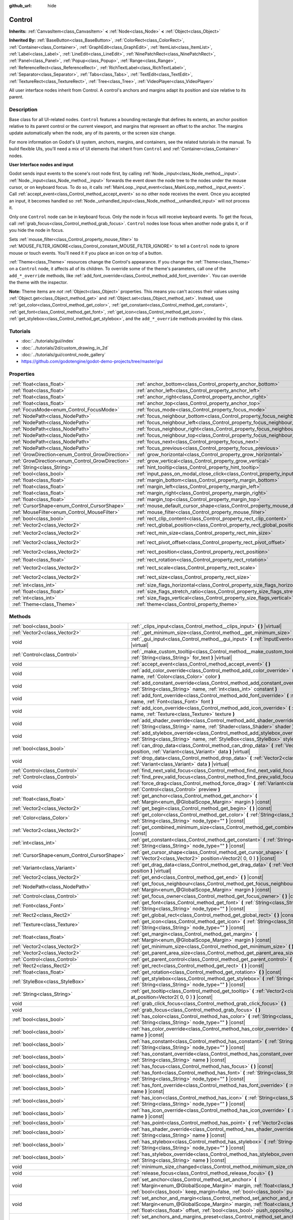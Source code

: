 :github_url: hide

.. Generated automatically by doc/tools/makerst.py in Godot's source tree.
.. DO NOT EDIT THIS FILE, but the Control.xml source instead.
.. The source is found in doc/classes or modules/<name>/doc_classes.

.. _class_Control:

Control
=======

**Inherits:** :ref:`CanvasItem<class_CanvasItem>` **<** :ref:`Node<class_Node>` **<** :ref:`Object<class_Object>`

**Inherited By:** :ref:`BaseButton<class_BaseButton>`, :ref:`ColorRect<class_ColorRect>`, :ref:`Container<class_Container>`, :ref:`GraphEdit<class_GraphEdit>`, :ref:`ItemList<class_ItemList>`, :ref:`Label<class_Label>`, :ref:`LineEdit<class_LineEdit>`, :ref:`NinePatchRect<class_NinePatchRect>`, :ref:`Panel<class_Panel>`, :ref:`Popup<class_Popup>`, :ref:`Range<class_Range>`, :ref:`ReferenceRect<class_ReferenceRect>`, :ref:`RichTextLabel<class_RichTextLabel>`, :ref:`Separator<class_Separator>`, :ref:`Tabs<class_Tabs>`, :ref:`TextEdit<class_TextEdit>`, :ref:`TextureRect<class_TextureRect>`, :ref:`Tree<class_Tree>`, :ref:`VideoPlayer<class_VideoPlayer>`

All user interface nodes inherit from Control. A control's anchors and margins adapt its position and size relative to its parent.

Description
-----------

Base class for all UI-related nodes. ``Control`` features a bounding rectangle that defines its extents, an anchor position relative to its parent control or the current viewport, and margins that represent an offset to the anchor. The margins update automatically when the node, any of its parents, or the screen size change.

For more information on Godot's UI system, anchors, margins, and containers, see the related tutorials in the manual. To build flexible UIs, you'll need a mix of UI elements that inherit from ``Control`` and :ref:`Container<class_Container>` nodes.

**User Interface nodes and input**

Godot sends input events to the scene's root node first, by calling :ref:`Node._input<class_Node_method__input>`. :ref:`Node._input<class_Node_method__input>` forwards the event down the node tree to the nodes under the mouse cursor, or on keyboard focus. To do so, it calls :ref:`MainLoop._input_event<class_MainLoop_method__input_event>`. Call :ref:`accept_event<class_Control_method_accept_event>` so no other node receives the event. Once you accepted an input, it becomes handled so :ref:`Node._unhandled_input<class_Node_method__unhandled_input>` will not process it.

Only one ``Control`` node can be in keyboard focus. Only the node in focus will receive keyboard events. To get the focus, call :ref:`grab_focus<class_Control_method_grab_focus>`. ``Control`` nodes lose focus when another node grabs it, or if you hide the node in focus.

Sets :ref:`mouse_filter<class_Control_property_mouse_filter>` to :ref:`MOUSE_FILTER_IGNORE<class_Control_constant_MOUSE_FILTER_IGNORE>` to tell a ``Control`` node to ignore mouse or touch events. You'll need it if you place an icon on top of a button.

:ref:`Theme<class_Theme>` resources change the Control's appearance. If you change the :ref:`Theme<class_Theme>` on a ``Control`` node, it affects all of its children. To override some of the theme's parameters, call one of the ``add_*_override`` methods, like :ref:`add_font_override<class_Control_method_add_font_override>`. You can override the theme with the inspector.

**Note:** Theme items are *not* :ref:`Object<class_Object>` properties. This means you can't access their values using :ref:`Object.get<class_Object_method_get>` and :ref:`Object.set<class_Object_method_set>`. Instead, use :ref:`get_color<class_Control_method_get_color>`, :ref:`get_constant<class_Control_method_get_constant>`, :ref:`get_font<class_Control_method_get_font>`, :ref:`get_icon<class_Control_method_get_icon>`, :ref:`get_stylebox<class_Control_method_get_stylebox>`, and the ``add_*_override`` methods provided by this class.

Tutorials
---------

- :doc:`../tutorials/gui/index`

- :doc:`../tutorials/2d/custom_drawing_in_2d`

- :doc:`../tutorials/gui/control_node_gallery`

- `https://github.com/godotengine/godot-demo-projects/tree/master/gui <https://github.com/godotengine/godot-demo-projects/tree/master/gui>`_

Properties
----------

+--------------------------------------------------+------------------------------------------------------------------------------------------------+---------------------+
| :ref:`float<class_float>`                        | :ref:`anchor_bottom<class_Control_property_anchor_bottom>`                                     | ``0.0``             |
+--------------------------------------------------+------------------------------------------------------------------------------------------------+---------------------+
| :ref:`float<class_float>`                        | :ref:`anchor_left<class_Control_property_anchor_left>`                                         | ``0.0``             |
+--------------------------------------------------+------------------------------------------------------------------------------------------------+---------------------+
| :ref:`float<class_float>`                        | :ref:`anchor_right<class_Control_property_anchor_right>`                                       | ``0.0``             |
+--------------------------------------------------+------------------------------------------------------------------------------------------------+---------------------+
| :ref:`float<class_float>`                        | :ref:`anchor_top<class_Control_property_anchor_top>`                                           | ``0.0``             |
+--------------------------------------------------+------------------------------------------------------------------------------------------------+---------------------+
| :ref:`FocusMode<enum_Control_FocusMode>`         | :ref:`focus_mode<class_Control_property_focus_mode>`                                           | ``0``               |
+--------------------------------------------------+------------------------------------------------------------------------------------------------+---------------------+
| :ref:`NodePath<class_NodePath>`                  | :ref:`focus_neighbour_bottom<class_Control_property_focus_neighbour_bottom>`                   | ``NodePath("")``    |
+--------------------------------------------------+------------------------------------------------------------------------------------------------+---------------------+
| :ref:`NodePath<class_NodePath>`                  | :ref:`focus_neighbour_left<class_Control_property_focus_neighbour_left>`                       | ``NodePath("")``    |
+--------------------------------------------------+------------------------------------------------------------------------------------------------+---------------------+
| :ref:`NodePath<class_NodePath>`                  | :ref:`focus_neighbour_right<class_Control_property_focus_neighbour_right>`                     | ``NodePath("")``    |
+--------------------------------------------------+------------------------------------------------------------------------------------------------+---------------------+
| :ref:`NodePath<class_NodePath>`                  | :ref:`focus_neighbour_top<class_Control_property_focus_neighbour_top>`                         | ``NodePath("")``    |
+--------------------------------------------------+------------------------------------------------------------------------------------------------+---------------------+
| :ref:`NodePath<class_NodePath>`                  | :ref:`focus_next<class_Control_property_focus_next>`                                           | ``NodePath("")``    |
+--------------------------------------------------+------------------------------------------------------------------------------------------------+---------------------+
| :ref:`NodePath<class_NodePath>`                  | :ref:`focus_previous<class_Control_property_focus_previous>`                                   | ``NodePath("")``    |
+--------------------------------------------------+------------------------------------------------------------------------------------------------+---------------------+
| :ref:`GrowDirection<enum_Control_GrowDirection>` | :ref:`grow_horizontal<class_Control_property_grow_horizontal>`                                 | ``1``               |
+--------------------------------------------------+------------------------------------------------------------------------------------------------+---------------------+
| :ref:`GrowDirection<enum_Control_GrowDirection>` | :ref:`grow_vertical<class_Control_property_grow_vertical>`                                     | ``1``               |
+--------------------------------------------------+------------------------------------------------------------------------------------------------+---------------------+
| :ref:`String<class_String>`                      | :ref:`hint_tooltip<class_Control_property_hint_tooltip>`                                       | ``""``              |
+--------------------------------------------------+------------------------------------------------------------------------------------------------+---------------------+
| :ref:`bool<class_bool>`                          | :ref:`input_pass_on_modal_close_click<class_Control_property_input_pass_on_modal_close_click>` | ``true``            |
+--------------------------------------------------+------------------------------------------------------------------------------------------------+---------------------+
| :ref:`float<class_float>`                        | :ref:`margin_bottom<class_Control_property_margin_bottom>`                                     | ``0.0``             |
+--------------------------------------------------+------------------------------------------------------------------------------------------------+---------------------+
| :ref:`float<class_float>`                        | :ref:`margin_left<class_Control_property_margin_left>`                                         | ``0.0``             |
+--------------------------------------------------+------------------------------------------------------------------------------------------------+---------------------+
| :ref:`float<class_float>`                        | :ref:`margin_right<class_Control_property_margin_right>`                                       | ``0.0``             |
+--------------------------------------------------+------------------------------------------------------------------------------------------------+---------------------+
| :ref:`float<class_float>`                        | :ref:`margin_top<class_Control_property_margin_top>`                                           | ``0.0``             |
+--------------------------------------------------+------------------------------------------------------------------------------------------------+---------------------+
| :ref:`CursorShape<enum_Control_CursorShape>`     | :ref:`mouse_default_cursor_shape<class_Control_property_mouse_default_cursor_shape>`           | ``0``               |
+--------------------------------------------------+------------------------------------------------------------------------------------------------+---------------------+
| :ref:`MouseFilter<enum_Control_MouseFilter>`     | :ref:`mouse_filter<class_Control_property_mouse_filter>`                                       | ``0``               |
+--------------------------------------------------+------------------------------------------------------------------------------------------------+---------------------+
| :ref:`bool<class_bool>`                          | :ref:`rect_clip_content<class_Control_property_rect_clip_content>`                             | ``false``           |
+--------------------------------------------------+------------------------------------------------------------------------------------------------+---------------------+
| :ref:`Vector2<class_Vector2>`                    | :ref:`rect_global_position<class_Control_property_rect_global_position>`                       |                     |
+--------------------------------------------------+------------------------------------------------------------------------------------------------+---------------------+
| :ref:`Vector2<class_Vector2>`                    | :ref:`rect_min_size<class_Control_property_rect_min_size>`                                     | ``Vector2( 0, 0 )`` |
+--------------------------------------------------+------------------------------------------------------------------------------------------------+---------------------+
| :ref:`Vector2<class_Vector2>`                    | :ref:`rect_pivot_offset<class_Control_property_rect_pivot_offset>`                             | ``Vector2( 0, 0 )`` |
+--------------------------------------------------+------------------------------------------------------------------------------------------------+---------------------+
| :ref:`Vector2<class_Vector2>`                    | :ref:`rect_position<class_Control_property_rect_position>`                                     | ``Vector2( 0, 0 )`` |
+--------------------------------------------------+------------------------------------------------------------------------------------------------+---------------------+
| :ref:`float<class_float>`                        | :ref:`rect_rotation<class_Control_property_rect_rotation>`                                     | ``0.0``             |
+--------------------------------------------------+------------------------------------------------------------------------------------------------+---------------------+
| :ref:`Vector2<class_Vector2>`                    | :ref:`rect_scale<class_Control_property_rect_scale>`                                           | ``Vector2( 1, 1 )`` |
+--------------------------------------------------+------------------------------------------------------------------------------------------------+---------------------+
| :ref:`Vector2<class_Vector2>`                    | :ref:`rect_size<class_Control_property_rect_size>`                                             | ``Vector2( 0, 0 )`` |
+--------------------------------------------------+------------------------------------------------------------------------------------------------+---------------------+
| :ref:`int<class_int>`                            | :ref:`size_flags_horizontal<class_Control_property_size_flags_horizontal>`                     | ``1``               |
+--------------------------------------------------+------------------------------------------------------------------------------------------------+---------------------+
| :ref:`float<class_float>`                        | :ref:`size_flags_stretch_ratio<class_Control_property_size_flags_stretch_ratio>`               | ``1.0``             |
+--------------------------------------------------+------------------------------------------------------------------------------------------------+---------------------+
| :ref:`int<class_int>`                            | :ref:`size_flags_vertical<class_Control_property_size_flags_vertical>`                         | ``1``               |
+--------------------------------------------------+------------------------------------------------------------------------------------------------+---------------------+
| :ref:`Theme<class_Theme>`                        | :ref:`theme<class_Control_property_theme>`                                                     |                     |
+--------------------------------------------------+------------------------------------------------------------------------------------------------+---------------------+

Methods
-------

+----------------------------------------------+--------------------------------------------------------------------------------------------------------------------------------------------------------------------------------------------------------------------------------------------------------------------+
| :ref:`bool<class_bool>`                      | :ref:`_clips_input<class_Control_method__clips_input>` **(** **)** |virtual|                                                                                                                                                                                       |
+----------------------------------------------+--------------------------------------------------------------------------------------------------------------------------------------------------------------------------------------------------------------------------------------------------------------------+
| :ref:`Vector2<class_Vector2>`                | :ref:`_get_minimum_size<class_Control_method__get_minimum_size>` **(** **)** |virtual|                                                                                                                                                                             |
+----------------------------------------------+--------------------------------------------------------------------------------------------------------------------------------------------------------------------------------------------------------------------------------------------------------------------+
| void                                         | :ref:`_gui_input<class_Control_method__gui_input>` **(** :ref:`InputEvent<class_InputEvent>` event **)** |virtual|                                                                                                                                                 |
+----------------------------------------------+--------------------------------------------------------------------------------------------------------------------------------------------------------------------------------------------------------------------------------------------------------------------+
| :ref:`Control<class_Control>`                | :ref:`_make_custom_tooltip<class_Control_method__make_custom_tooltip>` **(** :ref:`String<class_String>` for_text **)** |virtual|                                                                                                                                  |
+----------------------------------------------+--------------------------------------------------------------------------------------------------------------------------------------------------------------------------------------------------------------------------------------------------------------------+
| void                                         | :ref:`accept_event<class_Control_method_accept_event>` **(** **)**                                                                                                                                                                                                 |
+----------------------------------------------+--------------------------------------------------------------------------------------------------------------------------------------------------------------------------------------------------------------------------------------------------------------------+
| void                                         | :ref:`add_color_override<class_Control_method_add_color_override>` **(** :ref:`String<class_String>` name, :ref:`Color<class_Color>` color **)**                                                                                                                   |
+----------------------------------------------+--------------------------------------------------------------------------------------------------------------------------------------------------------------------------------------------------------------------------------------------------------------------+
| void                                         | :ref:`add_constant_override<class_Control_method_add_constant_override>` **(** :ref:`String<class_String>` name, :ref:`int<class_int>` constant **)**                                                                                                              |
+----------------------------------------------+--------------------------------------------------------------------------------------------------------------------------------------------------------------------------------------------------------------------------------------------------------------------+
| void                                         | :ref:`add_font_override<class_Control_method_add_font_override>` **(** :ref:`String<class_String>` name, :ref:`Font<class_Font>` font **)**                                                                                                                        |
+----------------------------------------------+--------------------------------------------------------------------------------------------------------------------------------------------------------------------------------------------------------------------------------------------------------------------+
| void                                         | :ref:`add_icon_override<class_Control_method_add_icon_override>` **(** :ref:`String<class_String>` name, :ref:`Texture<class_Texture>` texture **)**                                                                                                               |
+----------------------------------------------+--------------------------------------------------------------------------------------------------------------------------------------------------------------------------------------------------------------------------------------------------------------------+
| void                                         | :ref:`add_shader_override<class_Control_method_add_shader_override>` **(** :ref:`String<class_String>` name, :ref:`Shader<class_Shader>` shader **)**                                                                                                              |
+----------------------------------------------+--------------------------------------------------------------------------------------------------------------------------------------------------------------------------------------------------------------------------------------------------------------------+
| void                                         | :ref:`add_stylebox_override<class_Control_method_add_stylebox_override>` **(** :ref:`String<class_String>` name, :ref:`StyleBox<class_StyleBox>` stylebox **)**                                                                                                    |
+----------------------------------------------+--------------------------------------------------------------------------------------------------------------------------------------------------------------------------------------------------------------------------------------------------------------------+
| :ref:`bool<class_bool>`                      | :ref:`can_drop_data<class_Control_method_can_drop_data>` **(** :ref:`Vector2<class_Vector2>` position, :ref:`Variant<class_Variant>` data **)** |virtual|                                                                                                          |
+----------------------------------------------+--------------------------------------------------------------------------------------------------------------------------------------------------------------------------------------------------------------------------------------------------------------------+
| void                                         | :ref:`drop_data<class_Control_method_drop_data>` **(** :ref:`Vector2<class_Vector2>` position, :ref:`Variant<class_Variant>` data **)** |virtual|                                                                                                                  |
+----------------------------------------------+--------------------------------------------------------------------------------------------------------------------------------------------------------------------------------------------------------------------------------------------------------------------+
| :ref:`Control<class_Control>`                | :ref:`find_next_valid_focus<class_Control_method_find_next_valid_focus>` **(** **)** |const|                                                                                                                                                                       |
+----------------------------------------------+--------------------------------------------------------------------------------------------------------------------------------------------------------------------------------------------------------------------------------------------------------------------+
| :ref:`Control<class_Control>`                | :ref:`find_prev_valid_focus<class_Control_method_find_prev_valid_focus>` **(** **)** |const|                                                                                                                                                                       |
+----------------------------------------------+--------------------------------------------------------------------------------------------------------------------------------------------------------------------------------------------------------------------------------------------------------------------+
| void                                         | :ref:`force_drag<class_Control_method_force_drag>` **(** :ref:`Variant<class_Variant>` data, :ref:`Control<class_Control>` preview **)**                                                                                                                           |
+----------------------------------------------+--------------------------------------------------------------------------------------------------------------------------------------------------------------------------------------------------------------------------------------------------------------------+
| :ref:`float<class_float>`                    | :ref:`get_anchor<class_Control_method_get_anchor>` **(** :ref:`Margin<enum_@GlobalScope_Margin>` margin **)** |const|                                                                                                                                              |
+----------------------------------------------+--------------------------------------------------------------------------------------------------------------------------------------------------------------------------------------------------------------------------------------------------------------------+
| :ref:`Vector2<class_Vector2>`                | :ref:`get_begin<class_Control_method_get_begin>` **(** **)** |const|                                                                                                                                                                                               |
+----------------------------------------------+--------------------------------------------------------------------------------------------------------------------------------------------------------------------------------------------------------------------------------------------------------------------+
| :ref:`Color<class_Color>`                    | :ref:`get_color<class_Control_method_get_color>` **(** :ref:`String<class_String>` name, :ref:`String<class_String>` node_type="" **)** |const|                                                                                                                    |
+----------------------------------------------+--------------------------------------------------------------------------------------------------------------------------------------------------------------------------------------------------------------------------------------------------------------------+
| :ref:`Vector2<class_Vector2>`                | :ref:`get_combined_minimum_size<class_Control_method_get_combined_minimum_size>` **(** **)** |const|                                                                                                                                                               |
+----------------------------------------------+--------------------------------------------------------------------------------------------------------------------------------------------------------------------------------------------------------------------------------------------------------------------+
| :ref:`int<class_int>`                        | :ref:`get_constant<class_Control_method_get_constant>` **(** :ref:`String<class_String>` name, :ref:`String<class_String>` node_type="" **)** |const|                                                                                                              |
+----------------------------------------------+--------------------------------------------------------------------------------------------------------------------------------------------------------------------------------------------------------------------------------------------------------------------+
| :ref:`CursorShape<enum_Control_CursorShape>` | :ref:`get_cursor_shape<class_Control_method_get_cursor_shape>` **(** :ref:`Vector2<class_Vector2>` position=Vector2( 0, 0 ) **)** |const|                                                                                                                          |
+----------------------------------------------+--------------------------------------------------------------------------------------------------------------------------------------------------------------------------------------------------------------------------------------------------------------------+
| :ref:`Variant<class_Variant>`                | :ref:`get_drag_data<class_Control_method_get_drag_data>` **(** :ref:`Vector2<class_Vector2>` position **)** |virtual|                                                                                                                                              |
+----------------------------------------------+--------------------------------------------------------------------------------------------------------------------------------------------------------------------------------------------------------------------------------------------------------------------+
| :ref:`Vector2<class_Vector2>`                | :ref:`get_end<class_Control_method_get_end>` **(** **)** |const|                                                                                                                                                                                                   |
+----------------------------------------------+--------------------------------------------------------------------------------------------------------------------------------------------------------------------------------------------------------------------------------------------------------------------+
| :ref:`NodePath<class_NodePath>`              | :ref:`get_focus_neighbour<class_Control_method_get_focus_neighbour>` **(** :ref:`Margin<enum_@GlobalScope_Margin>` margin **)** |const|                                                                                                                            |
+----------------------------------------------+--------------------------------------------------------------------------------------------------------------------------------------------------------------------------------------------------------------------------------------------------------------------+
| :ref:`Control<class_Control>`                | :ref:`get_focus_owner<class_Control_method_get_focus_owner>` **(** **)** |const|                                                                                                                                                                                   |
+----------------------------------------------+--------------------------------------------------------------------------------------------------------------------------------------------------------------------------------------------------------------------------------------------------------------------+
| :ref:`Font<class_Font>`                      | :ref:`get_font<class_Control_method_get_font>` **(** :ref:`String<class_String>` name, :ref:`String<class_String>` node_type="" **)** |const|                                                                                                                      |
+----------------------------------------------+--------------------------------------------------------------------------------------------------------------------------------------------------------------------------------------------------------------------------------------------------------------------+
| :ref:`Rect2<class_Rect2>`                    | :ref:`get_global_rect<class_Control_method_get_global_rect>` **(** **)** |const|                                                                                                                                                                                   |
+----------------------------------------------+--------------------------------------------------------------------------------------------------------------------------------------------------------------------------------------------------------------------------------------------------------------------+
| :ref:`Texture<class_Texture>`                | :ref:`get_icon<class_Control_method_get_icon>` **(** :ref:`String<class_String>` name, :ref:`String<class_String>` node_type="" **)** |const|                                                                                                                      |
+----------------------------------------------+--------------------------------------------------------------------------------------------------------------------------------------------------------------------------------------------------------------------------------------------------------------------+
| :ref:`float<class_float>`                    | :ref:`get_margin<class_Control_method_get_margin>` **(** :ref:`Margin<enum_@GlobalScope_Margin>` margin **)** |const|                                                                                                                                              |
+----------------------------------------------+--------------------------------------------------------------------------------------------------------------------------------------------------------------------------------------------------------------------------------------------------------------------+
| :ref:`Vector2<class_Vector2>`                | :ref:`get_minimum_size<class_Control_method_get_minimum_size>` **(** **)** |const|                                                                                                                                                                                 |
+----------------------------------------------+--------------------------------------------------------------------------------------------------------------------------------------------------------------------------------------------------------------------------------------------------------------------+
| :ref:`Vector2<class_Vector2>`                | :ref:`get_parent_area_size<class_Control_method_get_parent_area_size>` **(** **)** |const|                                                                                                                                                                         |
+----------------------------------------------+--------------------------------------------------------------------------------------------------------------------------------------------------------------------------------------------------------------------------------------------------------------------+
| :ref:`Control<class_Control>`                | :ref:`get_parent_control<class_Control_method_get_parent_control>` **(** **)** |const|                                                                                                                                                                             |
+----------------------------------------------+--------------------------------------------------------------------------------------------------------------------------------------------------------------------------------------------------------------------------------------------------------------------+
| :ref:`Rect2<class_Rect2>`                    | :ref:`get_rect<class_Control_method_get_rect>` **(** **)** |const|                                                                                                                                                                                                 |
+----------------------------------------------+--------------------------------------------------------------------------------------------------------------------------------------------------------------------------------------------------------------------------------------------------------------------+
| :ref:`float<class_float>`                    | :ref:`get_rotation<class_Control_method_get_rotation>` **(** **)** |const|                                                                                                                                                                                         |
+----------------------------------------------+--------------------------------------------------------------------------------------------------------------------------------------------------------------------------------------------------------------------------------------------------------------------+
| :ref:`StyleBox<class_StyleBox>`              | :ref:`get_stylebox<class_Control_method_get_stylebox>` **(** :ref:`String<class_String>` name, :ref:`String<class_String>` node_type="" **)** |const|                                                                                                              |
+----------------------------------------------+--------------------------------------------------------------------------------------------------------------------------------------------------------------------------------------------------------------------------------------------------------------------+
| :ref:`String<class_String>`                  | :ref:`get_tooltip<class_Control_method_get_tooltip>` **(** :ref:`Vector2<class_Vector2>` at_position=Vector2( 0, 0 ) **)** |const|                                                                                                                                 |
+----------------------------------------------+--------------------------------------------------------------------------------------------------------------------------------------------------------------------------------------------------------------------------------------------------------------------+
| void                                         | :ref:`grab_click_focus<class_Control_method_grab_click_focus>` **(** **)**                                                                                                                                                                                         |
+----------------------------------------------+--------------------------------------------------------------------------------------------------------------------------------------------------------------------------------------------------------------------------------------------------------------------+
| void                                         | :ref:`grab_focus<class_Control_method_grab_focus>` **(** **)**                                                                                                                                                                                                     |
+----------------------------------------------+--------------------------------------------------------------------------------------------------------------------------------------------------------------------------------------------------------------------------------------------------------------------+
| :ref:`bool<class_bool>`                      | :ref:`has_color<class_Control_method_has_color>` **(** :ref:`String<class_String>` name, :ref:`String<class_String>` node_type="" **)** |const|                                                                                                                    |
+----------------------------------------------+--------------------------------------------------------------------------------------------------------------------------------------------------------------------------------------------------------------------------------------------------------------------+
| :ref:`bool<class_bool>`                      | :ref:`has_color_override<class_Control_method_has_color_override>` **(** :ref:`String<class_String>` name **)** |const|                                                                                                                                            |
+----------------------------------------------+--------------------------------------------------------------------------------------------------------------------------------------------------------------------------------------------------------------------------------------------------------------------+
| :ref:`bool<class_bool>`                      | :ref:`has_constant<class_Control_method_has_constant>` **(** :ref:`String<class_String>` name, :ref:`String<class_String>` node_type="" **)** |const|                                                                                                              |
+----------------------------------------------+--------------------------------------------------------------------------------------------------------------------------------------------------------------------------------------------------------------------------------------------------------------------+
| :ref:`bool<class_bool>`                      | :ref:`has_constant_override<class_Control_method_has_constant_override>` **(** :ref:`String<class_String>` name **)** |const|                                                                                                                                      |
+----------------------------------------------+--------------------------------------------------------------------------------------------------------------------------------------------------------------------------------------------------------------------------------------------------------------------+
| :ref:`bool<class_bool>`                      | :ref:`has_focus<class_Control_method_has_focus>` **(** **)** |const|                                                                                                                                                                                               |
+----------------------------------------------+--------------------------------------------------------------------------------------------------------------------------------------------------------------------------------------------------------------------------------------------------------------------+
| :ref:`bool<class_bool>`                      | :ref:`has_font<class_Control_method_has_font>` **(** :ref:`String<class_String>` name, :ref:`String<class_String>` node_type="" **)** |const|                                                                                                                      |
+----------------------------------------------+--------------------------------------------------------------------------------------------------------------------------------------------------------------------------------------------------------------------------------------------------------------------+
| :ref:`bool<class_bool>`                      | :ref:`has_font_override<class_Control_method_has_font_override>` **(** :ref:`String<class_String>` name **)** |const|                                                                                                                                              |
+----------------------------------------------+--------------------------------------------------------------------------------------------------------------------------------------------------------------------------------------------------------------------------------------------------------------------+
| :ref:`bool<class_bool>`                      | :ref:`has_icon<class_Control_method_has_icon>` **(** :ref:`String<class_String>` name, :ref:`String<class_String>` node_type="" **)** |const|                                                                                                                      |
+----------------------------------------------+--------------------------------------------------------------------------------------------------------------------------------------------------------------------------------------------------------------------------------------------------------------------+
| :ref:`bool<class_bool>`                      | :ref:`has_icon_override<class_Control_method_has_icon_override>` **(** :ref:`String<class_String>` name **)** |const|                                                                                                                                              |
+----------------------------------------------+--------------------------------------------------------------------------------------------------------------------------------------------------------------------------------------------------------------------------------------------------------------------+
| :ref:`bool<class_bool>`                      | :ref:`has_point<class_Control_method_has_point>` **(** :ref:`Vector2<class_Vector2>` point **)** |virtual|                                                                                                                                                         |
+----------------------------------------------+--------------------------------------------------------------------------------------------------------------------------------------------------------------------------------------------------------------------------------------------------------------------+
| :ref:`bool<class_bool>`                      | :ref:`has_shader_override<class_Control_method_has_shader_override>` **(** :ref:`String<class_String>` name **)** |const|                                                                                                                                          |
+----------------------------------------------+--------------------------------------------------------------------------------------------------------------------------------------------------------------------------------------------------------------------------------------------------------------------+
| :ref:`bool<class_bool>`                      | :ref:`has_stylebox<class_Control_method_has_stylebox>` **(** :ref:`String<class_String>` name, :ref:`String<class_String>` node_type="" **)** |const|                                                                                                              |
+----------------------------------------------+--------------------------------------------------------------------------------------------------------------------------------------------------------------------------------------------------------------------------------------------------------------------+
| :ref:`bool<class_bool>`                      | :ref:`has_stylebox_override<class_Control_method_has_stylebox_override>` **(** :ref:`String<class_String>` name **)** |const|                                                                                                                                      |
+----------------------------------------------+--------------------------------------------------------------------------------------------------------------------------------------------------------------------------------------------------------------------------------------------------------------------+
| void                                         | :ref:`minimum_size_changed<class_Control_method_minimum_size_changed>` **(** **)**                                                                                                                                                                                 |
+----------------------------------------------+--------------------------------------------------------------------------------------------------------------------------------------------------------------------------------------------------------------------------------------------------------------------+
| void                                         | :ref:`release_focus<class_Control_method_release_focus>` **(** **)**                                                                                                                                                                                               |
+----------------------------------------------+--------------------------------------------------------------------------------------------------------------------------------------------------------------------------------------------------------------------------------------------------------------------+
| void                                         | :ref:`set_anchor<class_Control_method_set_anchor>` **(** :ref:`Margin<enum_@GlobalScope_Margin>` margin, :ref:`float<class_float>` anchor, :ref:`bool<class_bool>` keep_margin=false, :ref:`bool<class_bool>` push_opposite_anchor=true **)**                      |
+----------------------------------------------+--------------------------------------------------------------------------------------------------------------------------------------------------------------------------------------------------------------------------------------------------------------------+
| void                                         | :ref:`set_anchor_and_margin<class_Control_method_set_anchor_and_margin>` **(** :ref:`Margin<enum_@GlobalScope_Margin>` margin, :ref:`float<class_float>` anchor, :ref:`float<class_float>` offset, :ref:`bool<class_bool>` push_opposite_anchor=false **)**        |
+----------------------------------------------+--------------------------------------------------------------------------------------------------------------------------------------------------------------------------------------------------------------------------------------------------------------------+
| void                                         | :ref:`set_anchors_and_margins_preset<class_Control_method_set_anchors_and_margins_preset>` **(** :ref:`LayoutPreset<enum_Control_LayoutPreset>` preset, :ref:`LayoutPresetMode<enum_Control_LayoutPresetMode>` resize_mode=0, :ref:`int<class_int>` margin=0 **)** |
+----------------------------------------------+--------------------------------------------------------------------------------------------------------------------------------------------------------------------------------------------------------------------------------------------------------------------+
| void                                         | :ref:`set_anchors_preset<class_Control_method_set_anchors_preset>` **(** :ref:`LayoutPreset<enum_Control_LayoutPreset>` preset, :ref:`bool<class_bool>` keep_margins=false **)**                                                                                   |
+----------------------------------------------+--------------------------------------------------------------------------------------------------------------------------------------------------------------------------------------------------------------------------------------------------------------------+
| void                                         | :ref:`set_begin<class_Control_method_set_begin>` **(** :ref:`Vector2<class_Vector2>` position **)**                                                                                                                                                                |
+----------------------------------------------+--------------------------------------------------------------------------------------------------------------------------------------------------------------------------------------------------------------------------------------------------------------------+
| void                                         | :ref:`set_drag_forwarding<class_Control_method_set_drag_forwarding>` **(** :ref:`Control<class_Control>` target **)**                                                                                                                                              |
+----------------------------------------------+--------------------------------------------------------------------------------------------------------------------------------------------------------------------------------------------------------------------------------------------------------------------+
| void                                         | :ref:`set_drag_preview<class_Control_method_set_drag_preview>` **(** :ref:`Control<class_Control>` control **)**                                                                                                                                                   |
+----------------------------------------------+--------------------------------------------------------------------------------------------------------------------------------------------------------------------------------------------------------------------------------------------------------------------+
| void                                         | :ref:`set_end<class_Control_method_set_end>` **(** :ref:`Vector2<class_Vector2>` position **)**                                                                                                                                                                    |
+----------------------------------------------+--------------------------------------------------------------------------------------------------------------------------------------------------------------------------------------------------------------------------------------------------------------------+
| void                                         | :ref:`set_focus_neighbour<class_Control_method_set_focus_neighbour>` **(** :ref:`Margin<enum_@GlobalScope_Margin>` margin, :ref:`NodePath<class_NodePath>` neighbour **)**                                                                                         |
+----------------------------------------------+--------------------------------------------------------------------------------------------------------------------------------------------------------------------------------------------------------------------------------------------------------------------+
| void                                         | :ref:`set_global_position<class_Control_method_set_global_position>` **(** :ref:`Vector2<class_Vector2>` position, :ref:`bool<class_bool>` keep_margins=false **)**                                                                                                |
+----------------------------------------------+--------------------------------------------------------------------------------------------------------------------------------------------------------------------------------------------------------------------------------------------------------------------+
| void                                         | :ref:`set_margin<class_Control_method_set_margin>` **(** :ref:`Margin<enum_@GlobalScope_Margin>` margin, :ref:`float<class_float>` offset **)**                                                                                                                    |
+----------------------------------------------+--------------------------------------------------------------------------------------------------------------------------------------------------------------------------------------------------------------------------------------------------------------------+
| void                                         | :ref:`set_margins_preset<class_Control_method_set_margins_preset>` **(** :ref:`LayoutPreset<enum_Control_LayoutPreset>` preset, :ref:`LayoutPresetMode<enum_Control_LayoutPresetMode>` resize_mode=0, :ref:`int<class_int>` margin=0 **)**                         |
+----------------------------------------------+--------------------------------------------------------------------------------------------------------------------------------------------------------------------------------------------------------------------------------------------------------------------+
| void                                         | :ref:`set_position<class_Control_method_set_position>` **(** :ref:`Vector2<class_Vector2>` position, :ref:`bool<class_bool>` keep_margins=false **)**                                                                                                              |
+----------------------------------------------+--------------------------------------------------------------------------------------------------------------------------------------------------------------------------------------------------------------------------------------------------------------------+
| void                                         | :ref:`set_rotation<class_Control_method_set_rotation>` **(** :ref:`float<class_float>` radians **)**                                                                                                                                                               |
+----------------------------------------------+--------------------------------------------------------------------------------------------------------------------------------------------------------------------------------------------------------------------------------------------------------------------+
| void                                         | :ref:`set_size<class_Control_method_set_size>` **(** :ref:`Vector2<class_Vector2>` size, :ref:`bool<class_bool>` keep_margins=false **)**                                                                                                                          |
+----------------------------------------------+--------------------------------------------------------------------------------------------------------------------------------------------------------------------------------------------------------------------------------------------------------------------+
| void                                         | :ref:`show_modal<class_Control_method_show_modal>` **(** :ref:`bool<class_bool>` exclusive=false **)**                                                                                                                                                             |
+----------------------------------------------+--------------------------------------------------------------------------------------------------------------------------------------------------------------------------------------------------------------------------------------------------------------------+
| void                                         | :ref:`warp_mouse<class_Control_method_warp_mouse>` **(** :ref:`Vector2<class_Vector2>` to_position **)**                                                                                                                                                           |
+----------------------------------------------+--------------------------------------------------------------------------------------------------------------------------------------------------------------------------------------------------------------------------------------------------------------------+

Signals
-------

.. _class_Control_signal_focus_entered:

- **focus_entered** **(** **)**

Emitted when the node gains keyboard focus.

----

.. _class_Control_signal_focus_exited:

- **focus_exited** **(** **)**

Emitted when the node loses keyboard focus.

----

.. _class_Control_signal_gui_input:

- **gui_input** **(** :ref:`InputEvent<class_InputEvent>` event **)**

Emitted when the node receives an :ref:`InputEvent<class_InputEvent>`.

----

.. _class_Control_signal_minimum_size_changed:

- **minimum_size_changed** **(** **)**

Emitted when the node's minimum size changes.

----

.. _class_Control_signal_modal_closed:

- **modal_closed** **(** **)**

Emitted when a modal ``Control`` is closed. See :ref:`show_modal<class_Control_method_show_modal>`.

----

.. _class_Control_signal_mouse_entered:

- **mouse_entered** **(** **)**

Emitted when the mouse enters the control's ``Rect`` area, provided its :ref:`mouse_filter<class_Control_property_mouse_filter>` lets the event reach it.

----

.. _class_Control_signal_mouse_exited:

- **mouse_exited** **(** **)**

Emitted when the mouse leaves the control's ``Rect`` area, provided its :ref:`mouse_filter<class_Control_property_mouse_filter>` lets the event reach it.

----

.. _class_Control_signal_resized:

- **resized** **(** **)**

Emitted when the control changes size.

----

.. _class_Control_signal_size_flags_changed:

- **size_flags_changed** **(** **)**

Emitted when one of the size flags changes. See :ref:`size_flags_horizontal<class_Control_property_size_flags_horizontal>` and :ref:`size_flags_vertical<class_Control_property_size_flags_vertical>`.

Enumerations
------------

.. _enum_Control_FocusMode:

.. _class_Control_constant_FOCUS_NONE:

.. _class_Control_constant_FOCUS_CLICK:

.. _class_Control_constant_FOCUS_ALL:

enum **FocusMode**:

- **FOCUS_NONE** = **0** --- The node cannot grab focus. Use with :ref:`focus_mode<class_Control_property_focus_mode>`.

- **FOCUS_CLICK** = **1** --- The node can only grab focus on mouse clicks. Use with :ref:`focus_mode<class_Control_property_focus_mode>`.

- **FOCUS_ALL** = **2** --- The node can grab focus on mouse click or using the arrows and the Tab keys on the keyboard. Use with :ref:`focus_mode<class_Control_property_focus_mode>`.

----

.. _enum_Control_CursorShape:

.. _class_Control_constant_CURSOR_ARROW:

.. _class_Control_constant_CURSOR_IBEAM:

.. _class_Control_constant_CURSOR_POINTING_HAND:

.. _class_Control_constant_CURSOR_CROSS:

.. _class_Control_constant_CURSOR_WAIT:

.. _class_Control_constant_CURSOR_BUSY:

.. _class_Control_constant_CURSOR_DRAG:

.. _class_Control_constant_CURSOR_CAN_DROP:

.. _class_Control_constant_CURSOR_FORBIDDEN:

.. _class_Control_constant_CURSOR_VSIZE:

.. _class_Control_constant_CURSOR_HSIZE:

.. _class_Control_constant_CURSOR_BDIAGSIZE:

.. _class_Control_constant_CURSOR_FDIAGSIZE:

.. _class_Control_constant_CURSOR_MOVE:

.. _class_Control_constant_CURSOR_VSPLIT:

.. _class_Control_constant_CURSOR_HSPLIT:

.. _class_Control_constant_CURSOR_HELP:

enum **CursorShape**:

- **CURSOR_ARROW** = **0** --- Show the system's arrow mouse cursor when the user hovers the node. Use with :ref:`mouse_default_cursor_shape<class_Control_property_mouse_default_cursor_shape>`.

- **CURSOR_IBEAM** = **1** --- Show the system's I-beam mouse cursor when the user hovers the node. The I-beam pointer has a shape similar to "I". It tells the user they can highlight or insert text.

- **CURSOR_POINTING_HAND** = **2** --- Show the system's pointing hand mouse cursor when the user hovers the node.

- **CURSOR_CROSS** = **3** --- Show the system's cross mouse cursor when the user hovers the node.

- **CURSOR_WAIT** = **4** --- Show the system's wait mouse cursor, often an hourglass, when the user hovers the node.

- **CURSOR_BUSY** = **5** --- Show the system's busy mouse cursor when the user hovers the node. Often an hourglass.

- **CURSOR_DRAG** = **6** --- Show the system's drag mouse cursor, often a closed fist or a cross symbol, when the user hovers the node. It tells the user they're currently dragging an item, like a node in the Scene dock.

- **CURSOR_CAN_DROP** = **7** --- Show the system's drop mouse cursor when the user hovers the node. It can be an open hand. It tells the user they can drop an item they're currently grabbing, like a node in the Scene dock.

- **CURSOR_FORBIDDEN** = **8** --- Show the system's forbidden mouse cursor when the user hovers the node. Often a crossed circle.

- **CURSOR_VSIZE** = **9** --- Show the system's vertical resize mouse cursor when the user hovers the node. A double-headed vertical arrow. It tells the user they can resize the window or the panel vertically.

- **CURSOR_HSIZE** = **10** --- Show the system's horizontal resize mouse cursor when the user hovers the node. A double-headed horizontal arrow. It tells the user they can resize the window or the panel horizontally.

- **CURSOR_BDIAGSIZE** = **11** --- Show the system's window resize mouse cursor when the user hovers the node. The cursor is a double-headed arrow that goes from the bottom left to the top right. It tells the user they can resize the window or the panel both horizontally and vertically.

- **CURSOR_FDIAGSIZE** = **12** --- Show the system's window resize mouse cursor when the user hovers the node. The cursor is a double-headed arrow that goes from the top left to the bottom right, the opposite of :ref:`CURSOR_BDIAGSIZE<class_Control_constant_CURSOR_BDIAGSIZE>`. It tells the user they can resize the window or the panel both horizontally and vertically.

- **CURSOR_MOVE** = **13** --- Show the system's move mouse cursor when the user hovers the node. It shows 2 double-headed arrows at a 90 degree angle. It tells the user they can move a UI element freely.

- **CURSOR_VSPLIT** = **14** --- Show the system's vertical split mouse cursor when the user hovers the node. On Windows, it's the same as :ref:`CURSOR_VSIZE<class_Control_constant_CURSOR_VSIZE>`.

- **CURSOR_HSPLIT** = **15** --- Show the system's horizontal split mouse cursor when the user hovers the node. On Windows, it's the same as :ref:`CURSOR_HSIZE<class_Control_constant_CURSOR_HSIZE>`.

- **CURSOR_HELP** = **16** --- Show the system's help mouse cursor when the user hovers the node, a question mark.

----

.. _enum_Control_LayoutPreset:

.. _class_Control_constant_PRESET_TOP_LEFT:

.. _class_Control_constant_PRESET_TOP_RIGHT:

.. _class_Control_constant_PRESET_BOTTOM_LEFT:

.. _class_Control_constant_PRESET_BOTTOM_RIGHT:

.. _class_Control_constant_PRESET_CENTER_LEFT:

.. _class_Control_constant_PRESET_CENTER_TOP:

.. _class_Control_constant_PRESET_CENTER_RIGHT:

.. _class_Control_constant_PRESET_CENTER_BOTTOM:

.. _class_Control_constant_PRESET_CENTER:

.. _class_Control_constant_PRESET_LEFT_WIDE:

.. _class_Control_constant_PRESET_TOP_WIDE:

.. _class_Control_constant_PRESET_RIGHT_WIDE:

.. _class_Control_constant_PRESET_BOTTOM_WIDE:

.. _class_Control_constant_PRESET_VCENTER_WIDE:

.. _class_Control_constant_PRESET_HCENTER_WIDE:

.. _class_Control_constant_PRESET_WIDE:

enum **LayoutPreset**:

- **PRESET_TOP_LEFT** = **0** --- Snap all 4 anchors to the top-left of the parent control's bounds. Use with :ref:`set_anchors_preset<class_Control_method_set_anchors_preset>`.

- **PRESET_TOP_RIGHT** = **1** --- Snap all 4 anchors to the top-right of the parent control's bounds. Use with :ref:`set_anchors_preset<class_Control_method_set_anchors_preset>`.

- **PRESET_BOTTOM_LEFT** = **2** --- Snap all 4 anchors to the bottom-left of the parent control's bounds. Use with :ref:`set_anchors_preset<class_Control_method_set_anchors_preset>`.

- **PRESET_BOTTOM_RIGHT** = **3** --- Snap all 4 anchors to the bottom-right of the parent control's bounds. Use with :ref:`set_anchors_preset<class_Control_method_set_anchors_preset>`.

- **PRESET_CENTER_LEFT** = **4** --- Snap all 4 anchors to the center of the left edge of the parent control's bounds. Use with :ref:`set_anchors_preset<class_Control_method_set_anchors_preset>`.

- **PRESET_CENTER_TOP** = **5** --- Snap all 4 anchors to the center of the top edge of the parent control's bounds. Use with :ref:`set_anchors_preset<class_Control_method_set_anchors_preset>`.

- **PRESET_CENTER_RIGHT** = **6** --- Snap all 4 anchors to the center of the right edge of the parent control's bounds. Use with :ref:`set_anchors_preset<class_Control_method_set_anchors_preset>`.

- **PRESET_CENTER_BOTTOM** = **7** --- Snap all 4 anchors to the center of the bottom edge of the parent control's bounds. Use with :ref:`set_anchors_preset<class_Control_method_set_anchors_preset>`.

- **PRESET_CENTER** = **8** --- Snap all 4 anchors to the center of the parent control's bounds. Use with :ref:`set_anchors_preset<class_Control_method_set_anchors_preset>`.

- **PRESET_LEFT_WIDE** = **9** --- Snap all 4 anchors to the left edge of the parent control. The left margin becomes relative to the left edge and the top margin relative to the top left corner of the node's parent. Use with :ref:`set_anchors_preset<class_Control_method_set_anchors_preset>`.

- **PRESET_TOP_WIDE** = **10** --- Snap all 4 anchors to the top edge of the parent control. The left margin becomes relative to the top left corner, the top margin relative to the top edge, and the right margin relative to the top right corner of the node's parent. Use with :ref:`set_anchors_preset<class_Control_method_set_anchors_preset>`.

- **PRESET_RIGHT_WIDE** = **11** --- Snap all 4 anchors to the right edge of the parent control. The right margin becomes relative to the right edge and the top margin relative to the top right corner of the node's parent. Use with :ref:`set_anchors_preset<class_Control_method_set_anchors_preset>`.

- **PRESET_BOTTOM_WIDE** = **12** --- Snap all 4 anchors to the bottom edge of the parent control. The left margin becomes relative to the bottom left corner, the bottom margin relative to the bottom edge, and the right margin relative to the bottom right corner of the node's parent. Use with :ref:`set_anchors_preset<class_Control_method_set_anchors_preset>`.

- **PRESET_VCENTER_WIDE** = **13** --- Snap all 4 anchors to a vertical line that cuts the parent control in half. Use with :ref:`set_anchors_preset<class_Control_method_set_anchors_preset>`.

- **PRESET_HCENTER_WIDE** = **14** --- Snap all 4 anchors to a horizontal line that cuts the parent control in half. Use with :ref:`set_anchors_preset<class_Control_method_set_anchors_preset>`.

- **PRESET_WIDE** = **15** --- Snap all 4 anchors to the respective corners of the parent control. Set all 4 margins to 0 after you applied this preset and the ``Control`` will fit its parent control. This is equivalent to the "Full Rect" layout option in the editor. Use with :ref:`set_anchors_preset<class_Control_method_set_anchors_preset>`.

----

.. _enum_Control_LayoutPresetMode:

.. _class_Control_constant_PRESET_MODE_MINSIZE:

.. _class_Control_constant_PRESET_MODE_KEEP_WIDTH:

.. _class_Control_constant_PRESET_MODE_KEEP_HEIGHT:

.. _class_Control_constant_PRESET_MODE_KEEP_SIZE:

enum **LayoutPresetMode**:

- **PRESET_MODE_MINSIZE** = **0** --- The control will be resized to its minimum size.

- **PRESET_MODE_KEEP_WIDTH** = **1** --- The control's width will not change.

- **PRESET_MODE_KEEP_HEIGHT** = **2** --- The control's height will not change.

- **PRESET_MODE_KEEP_SIZE** = **3** --- The control's size will not change.

----

.. _enum_Control_SizeFlags:

.. _class_Control_constant_SIZE_FILL:

.. _class_Control_constant_SIZE_EXPAND:

.. _class_Control_constant_SIZE_EXPAND_FILL:

.. _class_Control_constant_SIZE_SHRINK_CENTER:

.. _class_Control_constant_SIZE_SHRINK_END:

enum **SizeFlags**:

- **SIZE_FILL** = **1** --- Tells the parent :ref:`Container<class_Container>` to expand the bounds of this node to fill all the available space without pushing any other node. Use with :ref:`size_flags_horizontal<class_Control_property_size_flags_horizontal>` and :ref:`size_flags_vertical<class_Control_property_size_flags_vertical>`.

- **SIZE_EXPAND** = **2** --- Tells the parent :ref:`Container<class_Container>` to let this node take all the available space on the axis you flag. If multiple neighboring nodes are set to expand, they'll share the space based on their stretch ratio. See :ref:`size_flags_stretch_ratio<class_Control_property_size_flags_stretch_ratio>`. Use with :ref:`size_flags_horizontal<class_Control_property_size_flags_horizontal>` and :ref:`size_flags_vertical<class_Control_property_size_flags_vertical>`.

- **SIZE_EXPAND_FILL** = **3** --- Sets the node's size flags to both fill and expand. See the 2 constants above for more information.

- **SIZE_SHRINK_CENTER** = **4** --- Tells the parent :ref:`Container<class_Container>` to center the node in itself. It centers the control based on its bounding box, so it doesn't work with the fill or expand size flags. Use with :ref:`size_flags_horizontal<class_Control_property_size_flags_horizontal>` and :ref:`size_flags_vertical<class_Control_property_size_flags_vertical>`.

- **SIZE_SHRINK_END** = **8** --- Tells the parent :ref:`Container<class_Container>` to align the node with its end, either the bottom or the right edge. It doesn't work with the fill or expand size flags. Use with :ref:`size_flags_horizontal<class_Control_property_size_flags_horizontal>` and :ref:`size_flags_vertical<class_Control_property_size_flags_vertical>`.

----

.. _enum_Control_MouseFilter:

.. _class_Control_constant_MOUSE_FILTER_STOP:

.. _class_Control_constant_MOUSE_FILTER_PASS:

.. _class_Control_constant_MOUSE_FILTER_IGNORE:

enum **MouseFilter**:

- **MOUSE_FILTER_STOP** = **0** --- The control will receive mouse button input events through :ref:`_gui_input<class_Control_method__gui_input>` if clicked on. And the control will receive the :ref:`mouse_entered<class_Control_signal_mouse_entered>` and :ref:`mouse_exited<class_Control_signal_mouse_exited>` signals. These events are automatically marked as handled, and they will not propagate further to other controls. This also results in blocking signals in other controls.

- **MOUSE_FILTER_PASS** = **1** --- The control will receive mouse button input events through :ref:`_gui_input<class_Control_method__gui_input>` if clicked on. And the control will receive the :ref:`mouse_entered<class_Control_signal_mouse_entered>` and :ref:`mouse_exited<class_Control_signal_mouse_exited>` signals. If this control does not handle the event, the parent control (if any) will be considered, and so on until there is no more parent control to potentially handle it. This also allows signals to fire in other controls. Even if no control handled it at all, the event will still be handled automatically, so unhandled input will not be fired.

- **MOUSE_FILTER_IGNORE** = **2** --- The control will not receive mouse button input events through :ref:`_gui_input<class_Control_method__gui_input>`. The control will also not receive the :ref:`mouse_entered<class_Control_signal_mouse_entered>` nor :ref:`mouse_exited<class_Control_signal_mouse_exited>` signals. This will not block other controls from receiving these events or firing the signals. Ignored events will not be handled automatically.

----

.. _enum_Control_GrowDirection:

.. _class_Control_constant_GROW_DIRECTION_BEGIN:

.. _class_Control_constant_GROW_DIRECTION_END:

.. _class_Control_constant_GROW_DIRECTION_BOTH:

enum **GrowDirection**:

- **GROW_DIRECTION_BEGIN** = **0** --- The control will grow to the left or top to make up if its minimum size is changed to be greater than its current size on the respective axis.

- **GROW_DIRECTION_END** = **1** --- The control will grow to the right or bottom to make up if its minimum size is changed to be greater than its current size on the respective axis.

- **GROW_DIRECTION_BOTH** = **2** --- The control will grow in both directions equally to make up if its minimum size is changed to be greater than its current size.

----

.. _enum_Control_Anchor:

.. _class_Control_constant_ANCHOR_BEGIN:

.. _class_Control_constant_ANCHOR_END:

enum **Anchor**:

- **ANCHOR_BEGIN** = **0** --- Snaps one of the 4 anchor's sides to the origin of the node's ``Rect``, in the top left. Use it with one of the ``anchor_*`` member variables, like :ref:`anchor_left<class_Control_property_anchor_left>`. To change all 4 anchors at once, use :ref:`set_anchors_preset<class_Control_method_set_anchors_preset>`.

- **ANCHOR_END** = **1** --- Snaps one of the 4 anchor's sides to the end of the node's ``Rect``, in the bottom right. Use it with one of the ``anchor_*`` member variables, like :ref:`anchor_left<class_Control_property_anchor_left>`. To change all 4 anchors at once, use :ref:`set_anchors_preset<class_Control_method_set_anchors_preset>`.

Constants
---------

.. _class_Control_constant_NOTIFICATION_RESIZED:

.. _class_Control_constant_NOTIFICATION_MOUSE_ENTER:

.. _class_Control_constant_NOTIFICATION_MOUSE_EXIT:

.. _class_Control_constant_NOTIFICATION_FOCUS_ENTER:

.. _class_Control_constant_NOTIFICATION_FOCUS_EXIT:

.. _class_Control_constant_NOTIFICATION_THEME_CHANGED:

.. _class_Control_constant_NOTIFICATION_MODAL_CLOSE:

.. _class_Control_constant_NOTIFICATION_SCROLL_BEGIN:

.. _class_Control_constant_NOTIFICATION_SCROLL_END:

- **NOTIFICATION_RESIZED** = **40** --- Sent when the node changes size. Use :ref:`rect_size<class_Control_property_rect_size>` to get the new size.

- **NOTIFICATION_MOUSE_ENTER** = **41** --- Sent when the mouse pointer enters the node.

- **NOTIFICATION_MOUSE_EXIT** = **42** --- Sent when the mouse pointer exits the node.

- **NOTIFICATION_FOCUS_ENTER** = **43** --- Sent when the node grabs focus.

- **NOTIFICATION_FOCUS_EXIT** = **44** --- Sent when the node loses focus.

- **NOTIFICATION_THEME_CHANGED** = **45** --- Sent when the node's :ref:`theme<class_Control_property_theme>` changes, right before Godot redraws the control. Happens when you call one of the ``add_*_override`` methods.

- **NOTIFICATION_MODAL_CLOSE** = **46** --- Sent when an open modal dialog closes. See :ref:`show_modal<class_Control_method_show_modal>`.

- **NOTIFICATION_SCROLL_BEGIN** = **47** --- Sent when this node is inside a :ref:`ScrollContainer<class_ScrollContainer>` which has begun being scrolled.

- **NOTIFICATION_SCROLL_END** = **48** --- Sent when this node is inside a :ref:`ScrollContainer<class_ScrollContainer>` which has stopped being scrolled.

Property Descriptions
---------------------

.. _class_Control_property_anchor_bottom:

- :ref:`float<class_float>` **anchor_bottom**

+-----------+--------------+
| *Default* | ``0.0``      |
+-----------+--------------+
| *Getter*  | get_anchor() |
+-----------+--------------+

Anchors the bottom edge of the node to the origin, the center, or the end of its parent control. It changes how the bottom margin updates when the node moves or changes size. You can use one of the :ref:`Anchor<enum_Control_Anchor>` constants for convenience.

----

.. _class_Control_property_anchor_left:

- :ref:`float<class_float>` **anchor_left**

+-----------+--------------+
| *Default* | ``0.0``      |
+-----------+--------------+
| *Getter*  | get_anchor() |
+-----------+--------------+

Anchors the left edge of the node to the origin, the center or the end of its parent control. It changes how the left margin updates when the node moves or changes size. You can use one of the :ref:`Anchor<enum_Control_Anchor>` constants for convenience.

----

.. _class_Control_property_anchor_right:

- :ref:`float<class_float>` **anchor_right**

+-----------+--------------+
| *Default* | ``0.0``      |
+-----------+--------------+
| *Getter*  | get_anchor() |
+-----------+--------------+

Anchors the right edge of the node to the origin, the center or the end of its parent control. It changes how the right margin updates when the node moves or changes size. You can use one of the :ref:`Anchor<enum_Control_Anchor>` constants for convenience.

----

.. _class_Control_property_anchor_top:

- :ref:`float<class_float>` **anchor_top**

+-----------+--------------+
| *Default* | ``0.0``      |
+-----------+--------------+
| *Getter*  | get_anchor() |
+-----------+--------------+

Anchors the top edge of the node to the origin, the center or the end of its parent control. It changes how the top margin updates when the node moves or changes size. You can use  one of the :ref:`Anchor<enum_Control_Anchor>` constants for convenience.

----

.. _class_Control_property_focus_mode:

- :ref:`FocusMode<enum_Control_FocusMode>` **focus_mode**

+-----------+-----------------------+
| *Default* | ``0``                 |
+-----------+-----------------------+
| *Setter*  | set_focus_mode(value) |
+-----------+-----------------------+
| *Getter*  | get_focus_mode()      |
+-----------+-----------------------+

The focus access mode for the control (None, Click or All). Only one Control can be focused at the same time, and it will receive keyboard signals.

----

.. _class_Control_property_focus_neighbour_bottom:

- :ref:`NodePath<class_NodePath>` **focus_neighbour_bottom**

+-----------+----------------------------+
| *Default* | ``NodePath("")``           |
+-----------+----------------------------+
| *Setter*  | set_focus_neighbour(value) |
+-----------+----------------------------+
| *Getter*  | get_focus_neighbour()      |
+-----------+----------------------------+

Tells Godot which node it should give keyboard focus to if the user presses the down arrow on the keyboard or down on a gamepad by default. You can change the key by editing the ``ui_down`` input action. The node must be a ``Control``. If this property is not set, Godot will give focus to the closest ``Control`` to the bottom of this one.

----

.. _class_Control_property_focus_neighbour_left:

- :ref:`NodePath<class_NodePath>` **focus_neighbour_left**

+-----------+----------------------------+
| *Default* | ``NodePath("")``           |
+-----------+----------------------------+
| *Setter*  | set_focus_neighbour(value) |
+-----------+----------------------------+
| *Getter*  | get_focus_neighbour()      |
+-----------+----------------------------+

Tells Godot which node it should give keyboard focus to if the user presses the left arrow on the keyboard or left on a gamepad by default. You can change the key by editing the ``ui_left`` input action. The node must be a ``Control``. If this property is not set, Godot will give focus to the closest ``Control`` to the left of this one.

----

.. _class_Control_property_focus_neighbour_right:

- :ref:`NodePath<class_NodePath>` **focus_neighbour_right**

+-----------+----------------------------+
| *Default* | ``NodePath("")``           |
+-----------+----------------------------+
| *Setter*  | set_focus_neighbour(value) |
+-----------+----------------------------+
| *Getter*  | get_focus_neighbour()      |
+-----------+----------------------------+

Tells Godot which node it should give keyboard focus to if the user presses the right arrow on the keyboard or right on a gamepad  by default. You can change the key by editing the ``ui_right`` input action. The node must be a ``Control``. If this property is not set, Godot will give focus to the closest ``Control`` to the bottom of this one.

----

.. _class_Control_property_focus_neighbour_top:

- :ref:`NodePath<class_NodePath>` **focus_neighbour_top**

+-----------+----------------------------+
| *Default* | ``NodePath("")``           |
+-----------+----------------------------+
| *Setter*  | set_focus_neighbour(value) |
+-----------+----------------------------+
| *Getter*  | get_focus_neighbour()      |
+-----------+----------------------------+

Tells Godot which node it should give keyboard focus to if the user presses the top arrow on the keyboard or top on a gamepad by default. You can change the key by editing the ``ui_top`` input action. The node must be a ``Control``. If this property is not set, Godot will give focus to the closest ``Control`` to the bottom of this one.

----

.. _class_Control_property_focus_next:

- :ref:`NodePath<class_NodePath>` **focus_next**

+-----------+-----------------------+
| *Default* | ``NodePath("")``      |
+-----------+-----------------------+
| *Setter*  | set_focus_next(value) |
+-----------+-----------------------+
| *Getter*  | get_focus_next()      |
+-----------+-----------------------+

Tells Godot which node it should give keyboard focus to if the user presses Tab on a keyboard by default. You can change the key by editing the ``ui_focus_next`` input action.

If this property is not set, Godot will select a "best guess" based on surrounding nodes in the scene tree.

----

.. _class_Control_property_focus_previous:

- :ref:`NodePath<class_NodePath>` **focus_previous**

+-----------+---------------------------+
| *Default* | ``NodePath("")``          |
+-----------+---------------------------+
| *Setter*  | set_focus_previous(value) |
+-----------+---------------------------+
| *Getter*  | get_focus_previous()      |
+-----------+---------------------------+

Tells Godot which node it should give keyboard focus to if the user presses Shift+Tab on a keyboard by default. You can change the key by editing the ``ui_focus_prev`` input action.

If this property is not set, Godot will select a "best guess" based on surrounding nodes in the scene tree.

----

.. _class_Control_property_grow_horizontal:

- :ref:`GrowDirection<enum_Control_GrowDirection>` **grow_horizontal**

+-----------+-----------------------------+
| *Default* | ``1``                       |
+-----------+-----------------------------+
| *Setter*  | set_h_grow_direction(value) |
+-----------+-----------------------------+
| *Getter*  | get_h_grow_direction()      |
+-----------+-----------------------------+

Controls the direction on the horizontal axis in which the control should grow if its horizontal minimum size is changed to be greater than its current size, as the control always has to be at least the minimum size.

----

.. _class_Control_property_grow_vertical:

- :ref:`GrowDirection<enum_Control_GrowDirection>` **grow_vertical**

+-----------+-----------------------------+
| *Default* | ``1``                       |
+-----------+-----------------------------+
| *Setter*  | set_v_grow_direction(value) |
+-----------+-----------------------------+
| *Getter*  | get_v_grow_direction()      |
+-----------+-----------------------------+

Controls the direction on the vertical axis in which the control should grow if its vertical minimum size is changed to be greater than its current size, as the control always has to be at least the minimum size.

----

.. _class_Control_property_hint_tooltip:

- :ref:`String<class_String>` **hint_tooltip**

+-----------+--------------------+
| *Default* | ``""``             |
+-----------+--------------------+
| *Setter*  | set_tooltip(value) |
+-----------+--------------------+

Changes the tooltip text. The tooltip appears when the user's mouse cursor stays idle over this control for a few moments, provided that the :ref:`mouse_filter<class_Control_property_mouse_filter>` property is not :ref:`MOUSE_FILTER_IGNORE<class_Control_constant_MOUSE_FILTER_IGNORE>`. You can change the time required for the tooltip to appear with ``gui/timers/tooltip_delay_sec`` option in Project Settings.

The tooltip popup will use either a default implementation, or a custom one that you can provide by overriding :ref:`_make_custom_tooltip<class_Control_method__make_custom_tooltip>`. The default tooltip includes a :ref:`PopupPanel<class_PopupPanel>` and :ref:`Label<class_Label>` whose theme properties can be customized using :ref:`Theme<class_Theme>` methods with the ``"TooltipPanel"`` and ``"TooltipLabel"`` respectively. For example:

::

    var style_box = StyleBoxFlat.new()
    style_box.set_bg_color(Color(1, 1, 0))
    style_box.set_border_width_all(2)
    # We assume here that the `theme` property has been assigned a custom Theme beforehand.
    theme.set_stylebox("panel", "TooltipPanel", style_box)
    theme.set_color("font_color", "TooltipLabel", Color(0, 1, 1))

----

.. _class_Control_property_input_pass_on_modal_close_click:

- :ref:`bool<class_bool>` **input_pass_on_modal_close_click**

+-----------+--------------------------------------+
| *Default* | ``true``                             |
+-----------+--------------------------------------+
| *Setter*  | set_pass_on_modal_close_click(value) |
+-----------+--------------------------------------+
| *Getter*  | get_pass_on_modal_close_click()      |
+-----------+--------------------------------------+

Enables whether input should propagate when you close the control as modal.

If ``false``, stops event handling at the viewport input event handling. The viewport first hides the modal and after marks the input as handled.

----

.. _class_Control_property_margin_bottom:

- :ref:`float<class_float>` **margin_bottom**

+-----------+-------------------+
| *Default* | ``0.0``           |
+-----------+-------------------+
| *Setter*  | set_margin(value) |
+-----------+-------------------+
| *Getter*  | get_margin()      |
+-----------+-------------------+

Distance between the node's bottom edge and its parent control, based on :ref:`anchor_bottom<class_Control_property_anchor_bottom>`.

Margins are often controlled by one or multiple parent :ref:`Container<class_Container>` nodes, so you should not modify them manually if your node is a direct child of a :ref:`Container<class_Container>`. Margins update automatically when you move or resize the node.

----

.. _class_Control_property_margin_left:

- :ref:`float<class_float>` **margin_left**

+-----------+-------------------+
| *Default* | ``0.0``           |
+-----------+-------------------+
| *Setter*  | set_margin(value) |
+-----------+-------------------+
| *Getter*  | get_margin()      |
+-----------+-------------------+

Distance between the node's left edge and its parent control, based on :ref:`anchor_left<class_Control_property_anchor_left>`.

Margins are often controlled by one or multiple parent :ref:`Container<class_Container>` nodes, so you should not modify them manually if your node is a direct child of a :ref:`Container<class_Container>`. Margins update automatically when you move or resize the node.

----

.. _class_Control_property_margin_right:

- :ref:`float<class_float>` **margin_right**

+-----------+-------------------+
| *Default* | ``0.0``           |
+-----------+-------------------+
| *Setter*  | set_margin(value) |
+-----------+-------------------+
| *Getter*  | get_margin()      |
+-----------+-------------------+

Distance between the node's right edge and its parent control, based on :ref:`anchor_right<class_Control_property_anchor_right>`.

Margins are often controlled by one or multiple parent :ref:`Container<class_Container>` nodes, so you should not modify them manually if your node is a direct child of a :ref:`Container<class_Container>`. Margins update automatically when you move or resize the node.

----

.. _class_Control_property_margin_top:

- :ref:`float<class_float>` **margin_top**

+-----------+-------------------+
| *Default* | ``0.0``           |
+-----------+-------------------+
| *Setter*  | set_margin(value) |
+-----------+-------------------+
| *Getter*  | get_margin()      |
+-----------+-------------------+

Distance between the node's top edge and its parent control, based on :ref:`anchor_top<class_Control_property_anchor_top>`.

Margins are often controlled by one or multiple parent :ref:`Container<class_Container>` nodes, so you should not modify them manually if your node is a direct child of a :ref:`Container<class_Container>`. Margins update automatically when you move or resize the node.

----

.. _class_Control_property_mouse_default_cursor_shape:

- :ref:`CursorShape<enum_Control_CursorShape>` **mouse_default_cursor_shape**

+-----------+---------------------------------+
| *Default* | ``0``                           |
+-----------+---------------------------------+
| *Setter*  | set_default_cursor_shape(value) |
+-----------+---------------------------------+
| *Getter*  | get_default_cursor_shape()      |
+-----------+---------------------------------+

The default cursor shape for this control. Useful for Godot plugins and applications or games that use the system's mouse cursors.

**Note:** On Linux, shapes may vary depending on the cursor theme of the system.

----

.. _class_Control_property_mouse_filter:

- :ref:`MouseFilter<enum_Control_MouseFilter>` **mouse_filter**

+-----------+-------------------------+
| *Default* | ``0``                   |
+-----------+-------------------------+
| *Setter*  | set_mouse_filter(value) |
+-----------+-------------------------+
| *Getter*  | get_mouse_filter()      |
+-----------+-------------------------+

Controls whether the control will be able to receive mouse button input events through :ref:`_gui_input<class_Control_method__gui_input>` and how these events should be handled. Also controls whether the control can receive the :ref:`mouse_entered<class_Control_signal_mouse_entered>`, and :ref:`mouse_exited<class_Control_signal_mouse_exited>` signals. See the constants to learn what each does.

----

.. _class_Control_property_rect_clip_content:

- :ref:`bool<class_bool>` **rect_clip_content**

+-----------+--------------------------+
| *Default* | ``false``                |
+-----------+--------------------------+
| *Setter*  | set_clip_contents(value) |
+-----------+--------------------------+
| *Getter*  | is_clipping_contents()   |
+-----------+--------------------------+

Enables whether rendering of :ref:`CanvasItem<class_CanvasItem>` based children should be clipped to this control's rectangle. If ``true``, parts of a child which would be visibly outside of this control's rectangle will not be rendered.

----

.. _class_Control_property_rect_global_position:

- :ref:`Vector2<class_Vector2>` **rect_global_position**

+----------+-----------------------+
| *Getter* | get_global_position() |
+----------+-----------------------+

The node's global position, relative to the world (usually to the top-left corner of the window).

----

.. _class_Control_property_rect_min_size:

- :ref:`Vector2<class_Vector2>` **rect_min_size**

+-----------+--------------------------------+
| *Default* | ``Vector2( 0, 0 )``            |
+-----------+--------------------------------+
| *Setter*  | set_custom_minimum_size(value) |
+-----------+--------------------------------+
| *Getter*  | get_custom_minimum_size()      |
+-----------+--------------------------------+

The minimum size of the node's bounding rectangle. If you set it to a value greater than (0, 0), the node's bounding rectangle will always have at least this size, even if its content is smaller. If it's set to (0, 0), the node sizes automatically to fit its content, be it a texture or child nodes.

----

.. _class_Control_property_rect_pivot_offset:

- :ref:`Vector2<class_Vector2>` **rect_pivot_offset**

+-----------+-------------------------+
| *Default* | ``Vector2( 0, 0 )``     |
+-----------+-------------------------+
| *Setter*  | set_pivot_offset(value) |
+-----------+-------------------------+
| *Getter*  | get_pivot_offset()      |
+-----------+-------------------------+

By default, the node's pivot is its top-left corner. When you change its :ref:`rect_scale<class_Control_property_rect_scale>`, it will scale around this pivot. Set this property to :ref:`rect_size<class_Control_property_rect_size>` / 2 to center the pivot in the node's rectangle.

----

.. _class_Control_property_rect_position:

- :ref:`Vector2<class_Vector2>` **rect_position**

+-----------+---------------------+
| *Default* | ``Vector2( 0, 0 )`` |
+-----------+---------------------+
| *Getter*  | get_position()      |
+-----------+---------------------+

The node's position, relative to its parent. It corresponds to the rectangle's top-left corner. The property is not affected by :ref:`rect_pivot_offset<class_Control_property_rect_pivot_offset>`.

----

.. _class_Control_property_rect_rotation:

- :ref:`float<class_float>` **rect_rotation**

+-----------+-----------------------------+
| *Default* | ``0.0``                     |
+-----------+-----------------------------+
| *Setter*  | set_rotation_degrees(value) |
+-----------+-----------------------------+
| *Getter*  | get_rotation_degrees()      |
+-----------+-----------------------------+

The node's rotation around its pivot, in degrees. See :ref:`rect_pivot_offset<class_Control_property_rect_pivot_offset>` to change the pivot's position.

----

.. _class_Control_property_rect_scale:

- :ref:`Vector2<class_Vector2>` **rect_scale**

+-----------+---------------------+
| *Default* | ``Vector2( 1, 1 )`` |
+-----------+---------------------+
| *Setter*  | set_scale(value)    |
+-----------+---------------------+
| *Getter*  | get_scale()         |
+-----------+---------------------+

The node's scale, relative to its :ref:`rect_size<class_Control_property_rect_size>`. Change this property to scale the node around its :ref:`rect_pivot_offset<class_Control_property_rect_pivot_offset>`. The Control's :ref:`hint_tooltip<class_Control_property_hint_tooltip>` will also scale according to this value.

**Note:** This property is mainly intended to be used for animation purposes. Text inside the Control will look pixelated or blurry when the Control is scaled. To support multiple resolutions in your project, use an appropriate viewport stretch mode as described in the `documentation <https://docs.godotengine.org/en/3.3/tutorials/viewports/multiple_resolutions.html>`_ instead of scaling Controls individually.

**Note:** If the Control node is a child of a :ref:`Container<class_Container>` node, the scale will be reset to ``Vector2(1, 1)`` when the scene is instanced. To set the Control's scale when it's instanced, wait for one frame using ``yield(get_tree(), "idle_frame")`` then set its :ref:`rect_scale<class_Control_property_rect_scale>` property.

----

.. _class_Control_property_rect_size:

- :ref:`Vector2<class_Vector2>` **rect_size**

+-----------+---------------------+
| *Default* | ``Vector2( 0, 0 )`` |
+-----------+---------------------+
| *Getter*  | get_size()          |
+-----------+---------------------+

The size of the node's bounding rectangle, in pixels. :ref:`Container<class_Container>` nodes update this property automatically.

----

.. _class_Control_property_size_flags_horizontal:

- :ref:`int<class_int>` **size_flags_horizontal**

+-----------+-------------------------+
| *Default* | ``1``                   |
+-----------+-------------------------+
| *Setter*  | set_h_size_flags(value) |
+-----------+-------------------------+
| *Getter*  | get_h_size_flags()      |
+-----------+-------------------------+

Tells the parent :ref:`Container<class_Container>` nodes how they should resize and place the node on the X axis. Use one of the :ref:`SizeFlags<enum_Control_SizeFlags>` constants to change the flags. See the constants to learn what each does.

----

.. _class_Control_property_size_flags_stretch_ratio:

- :ref:`float<class_float>` **size_flags_stretch_ratio**

+-----------+--------------------------+
| *Default* | ``1.0``                  |
+-----------+--------------------------+
| *Setter*  | set_stretch_ratio(value) |
+-----------+--------------------------+
| *Getter*  | get_stretch_ratio()      |
+-----------+--------------------------+

If the node and at least one of its neighbours uses the :ref:`SIZE_EXPAND<class_Control_constant_SIZE_EXPAND>` size flag, the parent :ref:`Container<class_Container>` will let it take more or less space depending on this property. If this node has a stretch ratio of 2 and its neighbour a ratio of 1, this node will take two thirds of the available space.

----

.. _class_Control_property_size_flags_vertical:

- :ref:`int<class_int>` **size_flags_vertical**

+-----------+-------------------------+
| *Default* | ``1``                   |
+-----------+-------------------------+
| *Setter*  | set_v_size_flags(value) |
+-----------+-------------------------+
| *Getter*  | get_v_size_flags()      |
+-----------+-------------------------+

Tells the parent :ref:`Container<class_Container>` nodes how they should resize and place the node on the Y axis. Use one of the :ref:`SizeFlags<enum_Control_SizeFlags>` constants to change the flags. See the constants to learn what each does.

----

.. _class_Control_property_theme:

- :ref:`Theme<class_Theme>` **theme**

+----------+------------------+
| *Setter* | set_theme(value) |
+----------+------------------+
| *Getter* | get_theme()      |
+----------+------------------+

Changing this property replaces the current :ref:`Theme<class_Theme>` resource this node and all its ``Control`` children use.

Method Descriptions
-------------------

.. _class_Control_method__clips_input:

- :ref:`bool<class_bool>` **_clips_input** **(** **)** |virtual|

Virtual method to be implemented by the user. Returns whether :ref:`_gui_input<class_Control_method__gui_input>` should not be called for children controls outside this control's rectangle. Input will be clipped to the Rect of this ``Control``. Similar to :ref:`rect_clip_content<class_Control_property_rect_clip_content>`, but doesn't affect visibility.

If not overridden, defaults to ``false``.

----

.. _class_Control_method__get_minimum_size:

- :ref:`Vector2<class_Vector2>` **_get_minimum_size** **(** **)** |virtual|

Virtual method to be implemented by the user. Returns the minimum size for this control. Alternative to :ref:`rect_min_size<class_Control_property_rect_min_size>` for controlling minimum size via code. The actual minimum size will be the max value of these two (in each axis separately).

If not overridden, defaults to :ref:`Vector2.ZERO<class_Vector2_constant_ZERO>`.

----

.. _class_Control_method__gui_input:

- void **_gui_input** **(** :ref:`InputEvent<class_InputEvent>` event **)** |virtual|

Virtual method to be implemented by the user. Use this method to process and accept inputs on UI elements. See :ref:`accept_event<class_Control_method_accept_event>`.

Example: clicking a control.

::

    func _gui_input(event):
        if event is InputEventMouseButton:
            if event.button_index == BUTTON_LEFT and event.pressed:
                print("I've been clicked D:")

The event won't trigger if:

\* clicking outside the control (see :ref:`has_point<class_Control_method_has_point>`);

\* control has :ref:`mouse_filter<class_Control_property_mouse_filter>` set to :ref:`MOUSE_FILTER_IGNORE<class_Control_constant_MOUSE_FILTER_IGNORE>`;

\* control is obstructed by another ``Control`` on top of it, which doesn't have :ref:`mouse_filter<class_Control_property_mouse_filter>` set to :ref:`MOUSE_FILTER_IGNORE<class_Control_constant_MOUSE_FILTER_IGNORE>`;

\* control's parent has :ref:`mouse_filter<class_Control_property_mouse_filter>` set to :ref:`MOUSE_FILTER_STOP<class_Control_constant_MOUSE_FILTER_STOP>` or has accepted the event;

\* it happens outside parent's rectangle and the parent has either :ref:`rect_clip_content<class_Control_property_rect_clip_content>` or :ref:`_clips_input<class_Control_method__clips_input>` enabled.

----

.. _class_Control_method__make_custom_tooltip:

- :ref:`Control<class_Control>` **_make_custom_tooltip** **(** :ref:`String<class_String>` for_text **)** |virtual|

Virtual method to be implemented by the user. Returns a ``Control`` node that should be used as a tooltip instead of the default one. The ``for_text`` includes the contents of the :ref:`hint_tooltip<class_Control_property_hint_tooltip>` property.

The returned node must be of type ``Control`` or Control-derived. It can have child nodes of any type. It is freed when the tooltip disappears, so make sure you always provide a new instance (if you want to use a pre-existing node from your scene tree, you can duplicate it and pass the duplicated instance).When ``null`` or a non-Control node is returned, the default tooltip will be used instead.

The returned node will be added as child to a :ref:`PopupPanel<class_PopupPanel>`, so you should only provide the contents of that panel. That :ref:`PopupPanel<class_PopupPanel>` can be themed using :ref:`Theme.set_stylebox<class_Theme_method_set_stylebox>` for the type ``"TooltipPanel"`` (see :ref:`hint_tooltip<class_Control_property_hint_tooltip>` for an example).

**Note:** The tooltip is shrunk to minimal size. If you want to ensure it's fully visible, you might want to set its :ref:`rect_min_size<class_Control_property_rect_min_size>` to some non-zero value.

Example of usage with a custom-constructed node:

::

    func _make_custom_tooltip(for_text):
        var label = Label.new()
        label.text = for_text
        return label

Example of usage with a custom scene instance:

::

    func _make_custom_tooltip(for_text):
        var tooltip = preload("res://SomeTooltipScene.tscn").instance()
        tooltip.get_node("Label").text = for_text
        return tooltip

----

.. _class_Control_method_accept_event:

- void **accept_event** **(** **)**

Marks an input event as handled. Once you accept an input event, it stops propagating, even to nodes listening to :ref:`Node._unhandled_input<class_Node_method__unhandled_input>` or :ref:`Node._unhandled_key_input<class_Node_method__unhandled_key_input>`.

----

.. _class_Control_method_add_color_override:

- void **add_color_override** **(** :ref:`String<class_String>` name, :ref:`Color<class_Color>` color **)**

Overrides the :ref:`Color<class_Color>` with given ``name`` in the :ref:`theme<class_Control_property_theme>` resource the control uses.

**Note:** Unlike other theme overrides, there is no way to undo a color override without manually assigning the previous color.

**Example of overriding a label's color and resetting it later:**

::

    # Override the child node "MyLabel"'s font color to orange.
    $MyLabel.add_color_override("font_color", Color(1, 0.5, 0))
    
    # Reset the color by creating a new node to get the default value:
    var default_label_color = Label.new().get_color("font_color")
    $MyLabel.add_color_override("font_color", default_label_color)

----

.. _class_Control_method_add_constant_override:

- void **add_constant_override** **(** :ref:`String<class_String>` name, :ref:`int<class_int>` constant **)**

Overrides an integer constant with given ``name`` in the :ref:`theme<class_Control_property_theme>` resource the control uses. If the ``constant`` is ``0``, the override is cleared and the constant from assigned :ref:`Theme<class_Theme>` is used.

----

.. _class_Control_method_add_font_override:

- void **add_font_override** **(** :ref:`String<class_String>` name, :ref:`Font<class_Font>` font **)**

Overrides the font with given ``name`` in the :ref:`theme<class_Control_property_theme>` resource the control uses. If ``font`` is ``null`` or invalid, the override is cleared and the font from assigned :ref:`Theme<class_Theme>` is used.

----

.. _class_Control_method_add_icon_override:

- void **add_icon_override** **(** :ref:`String<class_String>` name, :ref:`Texture<class_Texture>` texture **)**

Overrides the icon with given ``name`` in the :ref:`theme<class_Control_property_theme>` resource the control uses. If ``icon`` is ``null`` or invalid, the override is cleared and the icon from assigned :ref:`Theme<class_Theme>` is used.

----

.. _class_Control_method_add_shader_override:

- void **add_shader_override** **(** :ref:`String<class_String>` name, :ref:`Shader<class_Shader>` shader **)**

Overrides the :ref:`Shader<class_Shader>` with given ``name`` in the :ref:`theme<class_Control_property_theme>` resource the control uses. If ``shader`` is ``null`` or invalid, the override is cleared and the shader from assigned :ref:`Theme<class_Theme>` is used.

----

.. _class_Control_method_add_stylebox_override:

- void **add_stylebox_override** **(** :ref:`String<class_String>` name, :ref:`StyleBox<class_StyleBox>` stylebox **)**

Overrides the :ref:`StyleBox<class_StyleBox>` with given ``name`` in the :ref:`theme<class_Control_property_theme>` resource the control uses. If ``stylebox`` is empty or invalid, the override is cleared and the :ref:`StyleBox<class_StyleBox>` from assigned :ref:`Theme<class_Theme>` is used.

**Example of modifying a property in a StyleBox by duplicating it:**

::

    # The snippet below assumes the child node MyButton has a StyleBoxFlat assigned.
    # Resources are shared across instances, so we need to duplicate it
    # to avoid modifying the appearance of all other buttons.
    var new_stylebox_normal = $MyButton.get_stylebox("normal").duplicate()
    new_stylebox_normal.border_width_top = 3
    new_stylebox_normal.border_color = Color(0, 1, 0.5)
    $MyButton.add_stylebox_override("normal", new_stylebox_normal)
    
    # Remove the stylebox override:
    $MyButton.add_stylebox_override("normal", null)

----

.. _class_Control_method_can_drop_data:

- :ref:`bool<class_bool>` **can_drop_data** **(** :ref:`Vector2<class_Vector2>` position, :ref:`Variant<class_Variant>` data **)** |virtual|

Godot calls this method to test if ``data`` from a control's :ref:`get_drag_data<class_Control_method_get_drag_data>` can be dropped at ``position``. ``position`` is local to this control.

This method should only be used to test the data. Process the data in :ref:`drop_data<class_Control_method_drop_data>`.

::

    func can_drop_data(position, data):
        # Check position if it is relevant to you
        # Otherwise, just check data
        return typeof(data) == TYPE_DICTIONARY and data.has("expected")

----

.. _class_Control_method_drop_data:

- void **drop_data** **(** :ref:`Vector2<class_Vector2>` position, :ref:`Variant<class_Variant>` data **)** |virtual|

Godot calls this method to pass you the ``data`` from a control's :ref:`get_drag_data<class_Control_method_get_drag_data>` result. Godot first calls :ref:`can_drop_data<class_Control_method_can_drop_data>` to test if ``data`` is allowed to drop at ``position`` where ``position`` is local to this control.

::

    func can_drop_data(position, data):
        return typeof(data) == TYPE_DICTIONARY and data.has("color")
    
    func drop_data(position, data):
        color = data["color"]

----

.. _class_Control_method_find_next_valid_focus:

- :ref:`Control<class_Control>` **find_next_valid_focus** **(** **)** |const|

Finds the next (below in the tree) ``Control`` that can receive the focus.

----

.. _class_Control_method_find_prev_valid_focus:

- :ref:`Control<class_Control>` **find_prev_valid_focus** **(** **)** |const|

Finds the previous (above in the tree) ``Control`` that can receive the focus.

----

.. _class_Control_method_force_drag:

- void **force_drag** **(** :ref:`Variant<class_Variant>` data, :ref:`Control<class_Control>` preview **)**

Forces drag and bypasses :ref:`get_drag_data<class_Control_method_get_drag_data>` and :ref:`set_drag_preview<class_Control_method_set_drag_preview>` by passing ``data`` and ``preview``. Drag will start even if the mouse is neither over nor pressed on this control.

The methods :ref:`can_drop_data<class_Control_method_can_drop_data>` and :ref:`drop_data<class_Control_method_drop_data>` must be implemented on controls that want to receive drop data.

----

.. _class_Control_method_get_anchor:

- :ref:`float<class_float>` **get_anchor** **(** :ref:`Margin<enum_@GlobalScope_Margin>` margin **)** |const|

Returns the anchor identified by ``margin`` constant from :ref:`Margin<enum_@GlobalScope_Margin>` enum. A getter method for :ref:`anchor_bottom<class_Control_property_anchor_bottom>`, :ref:`anchor_left<class_Control_property_anchor_left>`, :ref:`anchor_right<class_Control_property_anchor_right>` and :ref:`anchor_top<class_Control_property_anchor_top>`.

----

.. _class_Control_method_get_begin:

- :ref:`Vector2<class_Vector2>` **get_begin** **(** **)** |const|

Returns :ref:`margin_left<class_Control_property_margin_left>` and :ref:`margin_top<class_Control_property_margin_top>`. See also :ref:`rect_position<class_Control_property_rect_position>`.

----

.. _class_Control_method_get_color:

- :ref:`Color<class_Color>` **get_color** **(** :ref:`String<class_String>` name, :ref:`String<class_String>` node_type="" **)** |const|

Returns a color from assigned :ref:`Theme<class_Theme>` with given ``name`` and associated with ``Control`` of given ``node_type``.

::

    func _ready():
        modulate = get_color("font_color", "Button") #get the color defined for button fonts

----

.. _class_Control_method_get_combined_minimum_size:

- :ref:`Vector2<class_Vector2>` **get_combined_minimum_size** **(** **)** |const|

Returns combined minimum size from :ref:`rect_min_size<class_Control_property_rect_min_size>` and :ref:`get_minimum_size<class_Control_method_get_minimum_size>`.

----

.. _class_Control_method_get_constant:

- :ref:`int<class_int>` **get_constant** **(** :ref:`String<class_String>` name, :ref:`String<class_String>` node_type="" **)** |const|

Returns a constant from assigned :ref:`Theme<class_Theme>` with given ``name`` and associated with ``Control`` of given ``node_type``.

----

.. _class_Control_method_get_cursor_shape:

- :ref:`CursorShape<enum_Control_CursorShape>` **get_cursor_shape** **(** :ref:`Vector2<class_Vector2>` position=Vector2( 0, 0 ) **)** |const|

Returns the mouse cursor shape the control displays on mouse hover. See :ref:`CursorShape<enum_Control_CursorShape>`.

----

.. _class_Control_method_get_drag_data:

- :ref:`Variant<class_Variant>` **get_drag_data** **(** :ref:`Vector2<class_Vector2>` position **)** |virtual|

Godot calls this method to get data that can be dragged and dropped onto controls that expect drop data. Returns ``null`` if there is no data to drag. Controls that want to receive drop data should implement :ref:`can_drop_data<class_Control_method_can_drop_data>` and :ref:`drop_data<class_Control_method_drop_data>`. ``position`` is local to this control. Drag may be forced with :ref:`force_drag<class_Control_method_force_drag>`.

A preview that will follow the mouse that should represent the data can be set with :ref:`set_drag_preview<class_Control_method_set_drag_preview>`. A good time to set the preview is in this method.

::

    func get_drag_data(position):
        var mydata = make_data()
        set_drag_preview(make_preview(mydata))
        return mydata

----

.. _class_Control_method_get_end:

- :ref:`Vector2<class_Vector2>` **get_end** **(** **)** |const|

Returns :ref:`margin_right<class_Control_property_margin_right>` and :ref:`margin_bottom<class_Control_property_margin_bottom>`.

----

.. _class_Control_method_get_focus_neighbour:

- :ref:`NodePath<class_NodePath>` **get_focus_neighbour** **(** :ref:`Margin<enum_@GlobalScope_Margin>` margin **)** |const|

Returns the focus neighbour identified by ``margin`` constant from :ref:`Margin<enum_@GlobalScope_Margin>` enum. A getter method for :ref:`focus_neighbour_bottom<class_Control_property_focus_neighbour_bottom>`, :ref:`focus_neighbour_left<class_Control_property_focus_neighbour_left>`, :ref:`focus_neighbour_right<class_Control_property_focus_neighbour_right>` and :ref:`focus_neighbour_top<class_Control_property_focus_neighbour_top>`.

----

.. _class_Control_method_get_focus_owner:

- :ref:`Control<class_Control>` **get_focus_owner** **(** **)** |const|

Returns the control that has the keyboard focus or ``null`` if none.

----

.. _class_Control_method_get_font:

- :ref:`Font<class_Font>` **get_font** **(** :ref:`String<class_String>` name, :ref:`String<class_String>` node_type="" **)** |const|

Returns a font from assigned :ref:`Theme<class_Theme>` with given ``name`` and associated with ``Control`` of given ``node_type``.

----

.. _class_Control_method_get_global_rect:

- :ref:`Rect2<class_Rect2>` **get_global_rect** **(** **)** |const|

Returns the position and size of the control relative to the top-left corner of the screen. See :ref:`rect_position<class_Control_property_rect_position>` and :ref:`rect_size<class_Control_property_rect_size>`.

----

.. _class_Control_method_get_icon:

- :ref:`Texture<class_Texture>` **get_icon** **(** :ref:`String<class_String>` name, :ref:`String<class_String>` node_type="" **)** |const|

Returns an icon from assigned :ref:`Theme<class_Theme>` with given ``name`` and associated with ``Control`` of given ``node_type``.

----

.. _class_Control_method_get_margin:

- :ref:`float<class_float>` **get_margin** **(** :ref:`Margin<enum_@GlobalScope_Margin>` margin **)** |const|

Returns the anchor identified by ``margin`` constant from :ref:`Margin<enum_@GlobalScope_Margin>` enum. A getter method for :ref:`margin_bottom<class_Control_property_margin_bottom>`, :ref:`margin_left<class_Control_property_margin_left>`, :ref:`margin_right<class_Control_property_margin_right>` and :ref:`margin_top<class_Control_property_margin_top>`.

----

.. _class_Control_method_get_minimum_size:

- :ref:`Vector2<class_Vector2>` **get_minimum_size** **(** **)** |const|

Returns the minimum size for this control. See :ref:`rect_min_size<class_Control_property_rect_min_size>`.

----

.. _class_Control_method_get_parent_area_size:

- :ref:`Vector2<class_Vector2>` **get_parent_area_size** **(** **)** |const|

Returns the width/height occupied in the parent control.

----

.. _class_Control_method_get_parent_control:

- :ref:`Control<class_Control>` **get_parent_control** **(** **)** |const|

Returns the parent control node.

----

.. _class_Control_method_get_rect:

- :ref:`Rect2<class_Rect2>` **get_rect** **(** **)** |const|

Returns the position and size of the control relative to the top-left corner of the parent Control. See :ref:`rect_position<class_Control_property_rect_position>` and :ref:`rect_size<class_Control_property_rect_size>`.

----

.. _class_Control_method_get_rotation:

- :ref:`float<class_float>` **get_rotation** **(** **)** |const|

Returns the rotation (in radians).

----

.. _class_Control_method_get_stylebox:

- :ref:`StyleBox<class_StyleBox>` **get_stylebox** **(** :ref:`String<class_String>` name, :ref:`String<class_String>` node_type="" **)** |const|

Returns a :ref:`StyleBox<class_StyleBox>` from assigned :ref:`Theme<class_Theme>` with given ``name`` and associated with ``Control`` of given ``node_type``.

----

.. _class_Control_method_get_tooltip:

- :ref:`String<class_String>` **get_tooltip** **(** :ref:`Vector2<class_Vector2>` at_position=Vector2( 0, 0 ) **)** |const|

Returns the tooltip, which will appear when the cursor is resting over this control. See :ref:`hint_tooltip<class_Control_property_hint_tooltip>`.

----

.. _class_Control_method_grab_click_focus:

- void **grab_click_focus** **(** **)**

Creates an :ref:`InputEventMouseButton<class_InputEventMouseButton>` that attempts to click the control. If the event is received, the control acquires focus.

::

    func _process(delta):
        grab_click_focus() #when clicking another Control node, this node will be clicked instead

----

.. _class_Control_method_grab_focus:

- void **grab_focus** **(** **)**

Steal the focus from another control and become the focused control (see :ref:`focus_mode<class_Control_property_focus_mode>`).

----

.. _class_Control_method_has_color:

- :ref:`bool<class_bool>` **has_color** **(** :ref:`String<class_String>` name, :ref:`String<class_String>` node_type="" **)** |const|

Returns ``true`` if :ref:`Color<class_Color>` with given ``name`` and associated with ``Control`` of given ``node_type`` exists in assigned :ref:`Theme<class_Theme>`.

----

.. _class_Control_method_has_color_override:

- :ref:`bool<class_bool>` **has_color_override** **(** :ref:`String<class_String>` name **)** |const|

Returns ``true`` if :ref:`Color<class_Color>` with given ``name`` has a valid override in this ``Control`` node.

----

.. _class_Control_method_has_constant:

- :ref:`bool<class_bool>` **has_constant** **(** :ref:`String<class_String>` name, :ref:`String<class_String>` node_type="" **)** |const|

Returns ``true`` if constant with given ``name`` and associated with ``Control`` of given ``node_type`` exists in assigned :ref:`Theme<class_Theme>`.

----

.. _class_Control_method_has_constant_override:

- :ref:`bool<class_bool>` **has_constant_override** **(** :ref:`String<class_String>` name **)** |const|

Returns ``true`` if constant with given ``name`` has a valid override in this ``Control`` node.

----

.. _class_Control_method_has_focus:

- :ref:`bool<class_bool>` **has_focus** **(** **)** |const|

Returns ``true`` if this is the current focused control. See :ref:`focus_mode<class_Control_property_focus_mode>`.

----

.. _class_Control_method_has_font:

- :ref:`bool<class_bool>` **has_font** **(** :ref:`String<class_String>` name, :ref:`String<class_String>` node_type="" **)** |const|

Returns ``true`` if font with given ``name`` and associated with ``Control`` of given ``node_type`` exists in assigned :ref:`Theme<class_Theme>`.

----

.. _class_Control_method_has_font_override:

- :ref:`bool<class_bool>` **has_font_override** **(** :ref:`String<class_String>` name **)** |const|

Returns ``true`` if font with given ``name`` has a valid override in this ``Control`` node.

----

.. _class_Control_method_has_icon:

- :ref:`bool<class_bool>` **has_icon** **(** :ref:`String<class_String>` name, :ref:`String<class_String>` node_type="" **)** |const|

Returns ``true`` if icon with given ``name`` and associated with ``Control`` of given ``node_type`` exists in assigned :ref:`Theme<class_Theme>`.

----

.. _class_Control_method_has_icon_override:

- :ref:`bool<class_bool>` **has_icon_override** **(** :ref:`String<class_String>` name **)** |const|

Returns ``true`` if icon with given ``name`` has a valid override in this ``Control`` node.

----

.. _class_Control_method_has_point:

- :ref:`bool<class_bool>` **has_point** **(** :ref:`Vector2<class_Vector2>` point **)** |virtual|

Virtual method to be implemented by the user. Returns whether the given ``point`` is inside this control.

If not overridden, default behavior is checking if the point is within control's Rect.

**Note:** If you want to check if a point is inside the control, you can use ``get_rect().has_point(point)``.

----

.. _class_Control_method_has_shader_override:

- :ref:`bool<class_bool>` **has_shader_override** **(** :ref:`String<class_String>` name **)** |const|

Returns ``true`` if :ref:`Shader<class_Shader>` with given ``name`` has a valid override in this ``Control`` node.

----

.. _class_Control_method_has_stylebox:

- :ref:`bool<class_bool>` **has_stylebox** **(** :ref:`String<class_String>` name, :ref:`String<class_String>` node_type="" **)** |const|

Returns ``true`` if :ref:`StyleBox<class_StyleBox>` with given ``name`` and associated with ``Control`` of given ``node_type`` exists in assigned :ref:`Theme<class_Theme>`.

----

.. _class_Control_method_has_stylebox_override:

- :ref:`bool<class_bool>` **has_stylebox_override** **(** :ref:`String<class_String>` name **)** |const|

Returns ``true`` if :ref:`StyleBox<class_StyleBox>` with given ``name`` has a valid override in this ``Control`` node.

----

.. _class_Control_method_minimum_size_changed:

- void **minimum_size_changed** **(** **)**

Invalidates the size cache in this node and in parent nodes up to toplevel. Intended to be used with :ref:`get_minimum_size<class_Control_method_get_minimum_size>` when the return value is changed. Setting :ref:`rect_min_size<class_Control_property_rect_min_size>` directly calls this method automatically.

----

.. _class_Control_method_release_focus:

- void **release_focus** **(** **)**

Give up the focus. No other control will be able to receive keyboard input.

----

.. _class_Control_method_set_anchor:

- void **set_anchor** **(** :ref:`Margin<enum_@GlobalScope_Margin>` margin, :ref:`float<class_float>` anchor, :ref:`bool<class_bool>` keep_margin=false, :ref:`bool<class_bool>` push_opposite_anchor=true **)**

Sets the anchor identified by ``margin`` constant from :ref:`Margin<enum_@GlobalScope_Margin>` enum to value ``anchor``. A setter method for :ref:`anchor_bottom<class_Control_property_anchor_bottom>`, :ref:`anchor_left<class_Control_property_anchor_left>`, :ref:`anchor_right<class_Control_property_anchor_right>` and :ref:`anchor_top<class_Control_property_anchor_top>`.

If ``keep_margin`` is ``true``, margins aren't updated after this operation.

If ``push_opposite_anchor`` is ``true`` and the opposite anchor overlaps this anchor, the opposite one will have its value overridden. For example, when setting left anchor to 1 and the right anchor has value of 0.5, the right anchor will also get value of 1. If ``push_opposite_anchor`` was ``false``, the left anchor would get value 0.5.

----

.. _class_Control_method_set_anchor_and_margin:

- void **set_anchor_and_margin** **(** :ref:`Margin<enum_@GlobalScope_Margin>` margin, :ref:`float<class_float>` anchor, :ref:`float<class_float>` offset, :ref:`bool<class_bool>` push_opposite_anchor=false **)**

Works the same as :ref:`set_anchor<class_Control_method_set_anchor>`, but instead of ``keep_margin`` argument and automatic update of margin, it allows to set the margin offset yourself (see :ref:`set_margin<class_Control_method_set_margin>`).

----

.. _class_Control_method_set_anchors_and_margins_preset:

- void **set_anchors_and_margins_preset** **(** :ref:`LayoutPreset<enum_Control_LayoutPreset>` preset, :ref:`LayoutPresetMode<enum_Control_LayoutPresetMode>` resize_mode=0, :ref:`int<class_int>` margin=0 **)**

Sets both anchor preset and margin preset. See :ref:`set_anchors_preset<class_Control_method_set_anchors_preset>` and :ref:`set_margins_preset<class_Control_method_set_margins_preset>`.

----

.. _class_Control_method_set_anchors_preset:

- void **set_anchors_preset** **(** :ref:`LayoutPreset<enum_Control_LayoutPreset>` preset, :ref:`bool<class_bool>` keep_margins=false **)**

Sets the anchors to a ``preset`` from :ref:`LayoutPreset<enum_Control_LayoutPreset>` enum. This is code equivalent of using the Layout menu in 2D editor.

If ``keep_margins`` is ``true``, control's position will also be updated.

----

.. _class_Control_method_set_begin:

- void **set_begin** **(** :ref:`Vector2<class_Vector2>` position **)**

Sets :ref:`margin_left<class_Control_property_margin_left>` and :ref:`margin_top<class_Control_property_margin_top>` at the same time. Equivalent of changing :ref:`rect_position<class_Control_property_rect_position>`.

----

.. _class_Control_method_set_drag_forwarding:

- void **set_drag_forwarding** **(** :ref:`Control<class_Control>` target **)**

Forwards the handling of this control's drag and drop to ``target`` control.

Forwarding can be implemented in the target control similar to the methods :ref:`get_drag_data<class_Control_method_get_drag_data>`, :ref:`can_drop_data<class_Control_method_can_drop_data>`, and :ref:`drop_data<class_Control_method_drop_data>` but with two differences:

1. The function name must be suffixed with **_fw**

2. The function must take an extra argument that is the control doing the forwarding

::

    # ThisControl.gd
    extends Control
    func _ready():
        set_drag_forwarding(target_control)
    
    # TargetControl.gd
    extends Control
    func can_drop_data_fw(position, data, from_control):
        return true
    
    func drop_data_fw(position, data, from_control):
        my_handle_data(data)
    
    func get_drag_data_fw(position, from_control):
        set_drag_preview(my_preview)
        return my_data()

----

.. _class_Control_method_set_drag_preview:

- void **set_drag_preview** **(** :ref:`Control<class_Control>` control **)**

Shows the given control at the mouse pointer. A good time to call this method is in :ref:`get_drag_data<class_Control_method_get_drag_data>`. The control must not be in the scene tree. You should not free the control, and you should not keep a reference to the control beyond the duration of the drag. It will be deleted automatically after the drag has ended.

::

    export (Color, RGBA) var color = Color(1, 0, 0, 1)
    
    func get_drag_data(position):
        # Use a control that is not in the tree
        var cpb = ColorPickerButton.new()
        cpb.color = color
        cpb.rect_size = Vector2(50, 50)
        set_drag_preview(cpb)
        return color

----

.. _class_Control_method_set_end:

- void **set_end** **(** :ref:`Vector2<class_Vector2>` position **)**

Sets :ref:`margin_right<class_Control_property_margin_right>` and :ref:`margin_bottom<class_Control_property_margin_bottom>` at the same time.

----

.. _class_Control_method_set_focus_neighbour:

- void **set_focus_neighbour** **(** :ref:`Margin<enum_@GlobalScope_Margin>` margin, :ref:`NodePath<class_NodePath>` neighbour **)**

Sets the anchor identified by ``margin`` constant from :ref:`Margin<enum_@GlobalScope_Margin>` enum to ``Control`` at ``neighbor`` node path. A setter method for :ref:`focus_neighbour_bottom<class_Control_property_focus_neighbour_bottom>`, :ref:`focus_neighbour_left<class_Control_property_focus_neighbour_left>`, :ref:`focus_neighbour_right<class_Control_property_focus_neighbour_right>` and :ref:`focus_neighbour_top<class_Control_property_focus_neighbour_top>`.

----

.. _class_Control_method_set_global_position:

- void **set_global_position** **(** :ref:`Vector2<class_Vector2>` position, :ref:`bool<class_bool>` keep_margins=false **)**

Sets the :ref:`rect_global_position<class_Control_property_rect_global_position>` to given ``position``.

If ``keep_margins`` is ``true``, control's anchors will be updated instead of margins.

----

.. _class_Control_method_set_margin:

- void **set_margin** **(** :ref:`Margin<enum_@GlobalScope_Margin>` margin, :ref:`float<class_float>` offset **)**

Sets the margin identified by ``margin`` constant from :ref:`Margin<enum_@GlobalScope_Margin>` enum to given ``offset``. A setter method for :ref:`margin_bottom<class_Control_property_margin_bottom>`, :ref:`margin_left<class_Control_property_margin_left>`, :ref:`margin_right<class_Control_property_margin_right>` and :ref:`margin_top<class_Control_property_margin_top>`.

----

.. _class_Control_method_set_margins_preset:

- void **set_margins_preset** **(** :ref:`LayoutPreset<enum_Control_LayoutPreset>` preset, :ref:`LayoutPresetMode<enum_Control_LayoutPresetMode>` resize_mode=0, :ref:`int<class_int>` margin=0 **)**

Sets the margins to a ``preset`` from :ref:`LayoutPreset<enum_Control_LayoutPreset>` enum. This is code equivalent of using the Layout menu in 2D editor.

Use parameter ``resize_mode`` with constants from :ref:`LayoutPresetMode<enum_Control_LayoutPresetMode>` to better determine the resulting size of the ``Control``. Constant size will be ignored if used with presets that change size, e.g. ``PRESET_LEFT_WIDE``.

Use parameter ``margin`` to determine the gap between the ``Control`` and the edges.

----

.. _class_Control_method_set_position:

- void **set_position** **(** :ref:`Vector2<class_Vector2>` position, :ref:`bool<class_bool>` keep_margins=false **)**

Sets the :ref:`rect_position<class_Control_property_rect_position>` to given ``position``.

If ``keep_margins`` is ``true``, control's anchors will be updated instead of margins.

----

.. _class_Control_method_set_rotation:

- void **set_rotation** **(** :ref:`float<class_float>` radians **)**

Sets the rotation (in radians).

----

.. _class_Control_method_set_size:

- void **set_size** **(** :ref:`Vector2<class_Vector2>` size, :ref:`bool<class_bool>` keep_margins=false **)**

Sets the size (see :ref:`rect_size<class_Control_property_rect_size>`).

If ``keep_margins`` is ``true``, control's anchors will be updated instead of margins.

----

.. _class_Control_method_show_modal:

- void **show_modal** **(** :ref:`bool<class_bool>` exclusive=false **)**

Displays a control as modal. Control must be a subwindow. Modal controls capture the input signals until closed or the area outside them is accessed. When a modal control loses focus, or the ESC key is pressed, they automatically hide. Modal controls are used extensively for popup dialogs and menus.

If ``exclusive`` is ``true``, other controls will not receive input and clicking outside this control will not close it.

----

.. _class_Control_method_warp_mouse:

- void **warp_mouse** **(** :ref:`Vector2<class_Vector2>` to_position **)**

Moves the mouse cursor to ``to_position``, relative to :ref:`rect_position<class_Control_property_rect_position>` of this ``Control``.

.. |virtual| replace:: :abbr:`virtual (This method should typically be overridden by the user to have any effect.)`
.. |const| replace:: :abbr:`const (This method has no side effects. It doesn't modify any of the instance's member variables.)`
.. |vararg| replace:: :abbr:`vararg (This method accepts any number of arguments after the ones described here.)`
